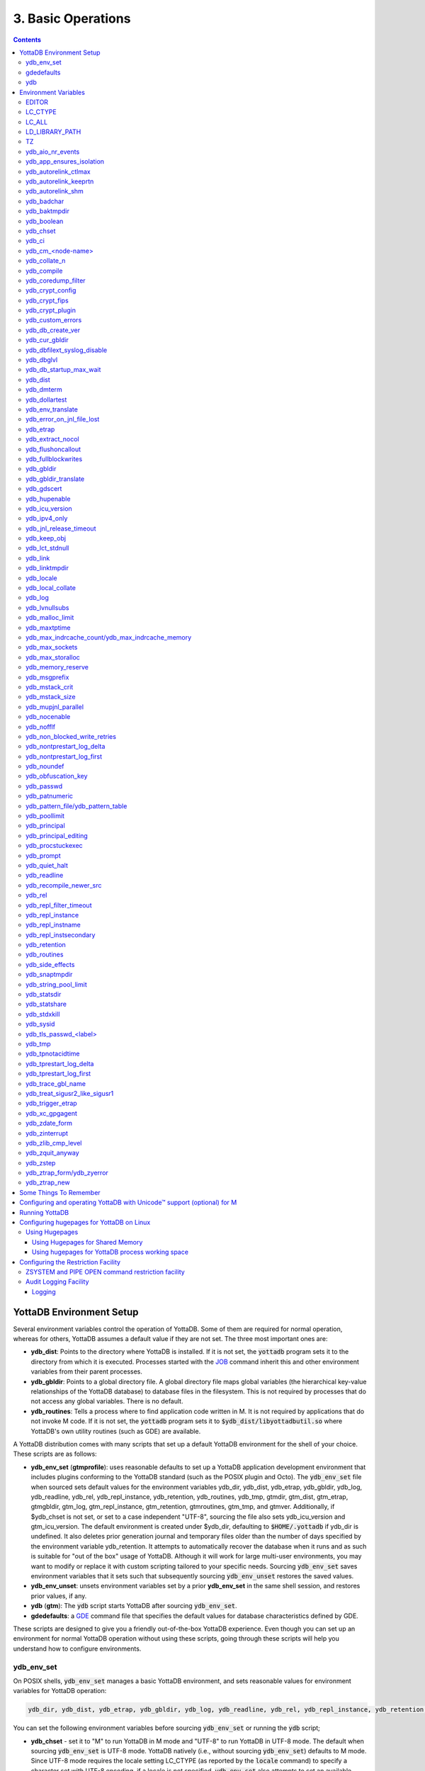 .. ###############################################################
.. #                                                             #
.. # Copyright (c) 2017-2024 YottaDB LLC and/or its subsidiaries.#
.. # All rights reserved.                                        #
.. #                                                             #
.. # Portions Copyright (c) Fidelity National                    #
.. # Information Services, Inc. and/or its subsidiaries.         #
.. #                                                             #
.. #     This document contains the intellectual property        #
.. #     of its copyright holder(s), and is made available       #
.. #     under a license.  If you do not know the terms of       #
.. #     the license, please stop and do not read further.       #
.. #                                                             #
.. ###############################################################

.. index:: Basic Operations

=======================
3. Basic Operations
=======================

.. contents::
   :depth: 5

------------------------------
YottaDB Environment Setup
------------------------------

Several environment variables control the operation of YottaDB. Some of them are required for normal operation, whereas for others, YottaDB assumes a default value if they are not set. The three most important ones are:

* **ydb_dist**: Points to the directory where YottaDB is installed. If it is not set, the :code:`yottadb` program sets it to the directory from which it is executed. Processes started with the `JOB <../ProgrammersGuide/commands.html#job>`_ command inherit this and other environment variables from their parent processes.

* **ydb_gbldir**: Points to a global directory file. A global directory file maps global variables (the hierarchical key-value relationships of the YottaDB database) to database files in the filesystem. This is not required by processes that do not access any global variables. There is no default.

* **ydb_routines**: Tells a process where to find application code written in M. It is not required by applications that do not invoke M code. If it is not set, the :code:`yottadb` program sets it to :code:`$ydb_dist/libyottadbutil.so` where YottaDB's own utility routines (such as GDE) are available.

A YottaDB distribution comes with many scripts that set up a default YottaDB environment for the shell of your choice. These scripts are as follows:

* **ydb_env_set** (**gtmprofile**): uses reasonable defaults to set up a YottaDB application development environment that includes plugins conforming to the YottaDB standard (such as the POSIX plugin and Octo). The :code:`ydb_env_set` file when sourced sets default values for the environment variables ydb_dir, ydb_dist, ydb_etrap, ydb_gbldir, ydb_log, ydb_readline, ydb_rel, ydb_repl_instance, ydb_retention, ydb_routines, ydb_tmp, gtmdir, gtm_dist, gtm_etrap, gtmgbldir, gtm_log, gtm_repl_instance, gtm_retention, gtmroutines, gtm_tmp, and gtmver. Additionally, if $ydb_chset is not set, or set to a case independent "UTF-8", sourcing the file also sets ydb_icu_version and gtm_icu_version. The default environment is created under $ydb_dir, defaulting to :code:`$HOME/.yottadb` if ydb_dir is undefined. It also deletes prior generation journal and temporary files older than the number of days specified by the environment variable ydb_retention. It attempts to automatically recover the database when it runs and as such is suitable for "out of the box" usage of YottaDB. Although it will work for large multi-user environments, you may want to modify or replace it with custom scripting tailored to your specific needs. Sourcing :code:`ydb_env_set` saves environment variables that it sets such that subsequently sourcing :code:`ydb_env_unset` restores the saved values.

* **ydb_env_unset**: unsets environment variables set by a prior **ydb_env_set** in the same shell session, and restores prior values, if any.

* **ydb** (**gtm**): The :code:`ydb` script starts YottaDB after sourcing :code:`ydb_env_set`.

* **gdedefaults**: a `GDE <./gde.html>`_ command file that specifies the default values for database characteristics defined by GDE.

These scripts are designed to give you a friendly out-of-the-box YottaDB experience. Even though you can set up an environment for normal YottaDB operation without using these scripts, going through these scripts will help you understand how to configure environments.

.. _ydb-env-set:

++++++++++++
ydb_env_set
++++++++++++

On POSIX shells, :code:`ydb_env_set` manages a basic YottaDB environment, and sets reasonable values for environment variables for YottaDB operation:

.. code-block:: none

   ydb_dir, ydb_dist, ydb_etrap, ydb_gbldir, ydb_log, ydb_readline, ydb_rel, ydb_repl_instance, ydb_retention, ydb_routines, ydb_tmp, gtmdir, gtm_dist, gtm_etrap, gtmgbldir, gtm_log, gtm_repl_instance, gtm_retention, gtmroutines, gtm_tmp, gtmver

You can set the following environment variables before sourcing :code:`ydb_env_set` or running the :code:`ydb` script;

* **ydb_chset** - set it to "M" to run YottaDB in M mode and "UTF-8" to run YottaDB in UTF-8 mode. The default when sourcing :code:`ydb_env_set` is UTF-8 mode. YottaDB natively (i.e., without sourcing :code:`ydb_env_set`) defaults to M mode. Since UTF-8 mode requires the locale setting LC_CTYPE (as reported by the :code:`locale` command) to specify a character set with UTF-8 encoding, if a locale is not specified, :code:`ydb_env_set` also attempts to set an available UTF-8 locale. As YottaDB in UTF-8 mode may require ydb_icu_version to be set, if it is not set, :code:`ydb_env_set` attempts to set the environment variable to the version installed on the system.

* **ydb_dir** - set this to define a directory for the environment set and managed by :code:`ydb_env_set`. If it is not set, :code:`ydb_env_set` uses :code:`$HOME/.yottadb`.

To use `Database Encryption <./encryption.html>`_, set the ydb_passwd and ydb_crypt_config environment variables first and then source :code:`ydb_env_set`.

The following shell variables are used by the script and may have values upon its completion:

.. code-block:: none

   old_ydb_dist, old_ydb_routines, old_gtmver, tmp_ydb_tmp, tmp_passwd.

The $ydb_routines value set by the :code:`ydb_env_set` script enables auto-relink by default for object files in the :code:`$ydb_dir/$ydb_rel/o` directory in M mode and :code:`$ydb_dir/$ydb_rel/o/utf8` in UTF-8 mode, where $ydb_rel is the current release and platform, e.g., :code:`r1.36_x86_64`. Auto-relink requires `shared memory resources <./ipcresource.html>`_ and limits beyond those for database operation. If your system has inadequate shared memory configured, YottaDB displays messages along the lines of:

.. code-block:: bash

   %YDB-E-SYSCALL, Error received from system call shmget() failed

Refer to your OS documentation to configure shared memory limits (for example, on common Linux systems, the kernel.shmmax parameter in :code:`/etc/sysctl.conf`).

:code:`ydb_env_set` ensures that ydb_dist is set correctly.

When :code:`ydb_env_set` is sourced, it provides a default execution environment (global directory and a default multi-region database) if none exists, and recovers an existing environment if needed. If neither $ydb_dir nor $gtmdir are defined, by default it creates the database in :code:`$HOME/.yottadb`. The structure of the default environment is shown below, with routines in the :code:`r` subdirectories, object code in the :code:`o` and :code:`o/utf8` subdirectories. Databases are in the :code:`g` subdirectory.

.. code-block:: bash

   .yottadb
   ├── r
   ├── r1.36_x86_64
   │   ├── g
   │   │   ├── %ydbaim.dat
   │   │   ├── %ydbaim.mjl
   │   │   ├── %ydbocto.dat
   │   │   ├── %ydbocto.mjl
   │   │   ├── yottadb.dat
   │   │   ├── yottadb.gld
   │   │   └── yottadb.mjl
   │   ├── o
   │   │   └── utf8
   │   └── r
   └── V6.3-014_x86_64 -> r1.36_x86_64


In M mode, :code:`ydb_env_set` sets the environment variable ydb_routines to something like the following (where $ydb_dist and $ydb_rel are as discussed above):

.. code-block:: bash

   $ydb_dir/$ydb_rel/o*($ydb_dir/$ydb_rel/r $ydb_dir/r) $ydb_dist/libyottadbutil.so

:code:`$ydb_dir/$ydb_rel/o*($ydb_dir/$ydb_rel/r $ydb_dir/r)` specifies that for object code in :code:`$ydb_dir/$ydb_rel/o` YottaDB searches for routines in :code:`$ydb_dir/$ydb_rel/r`, then :code:`$ydb_dir/r`. For routines not found there, it looks in :code:`$ydb_dist/libyottadbutil.so`. The :code:`*` suffix after the object directory enables the auto-relink facility.

For a comprehensive discussion of YottaDB source and object file management, refer to the `$ZROUTINES section in the Programmer's Guide <../ProgrammersGuide/isv.html#zroutines-isv>`_.

When $ydb_chset is set to UTF-8, :code:`ydb_env_set` sets ydb_routines to something like this:

.. code-block:: bash

   $ydb_dir/$ydb_rel/o/utf8*($ydb_dir/$ydb_rel/r $ydb_dir/r) $ydb_dist/utf8/libyottadbutil.so

If you have installed any plugins that include shared libraries, the :code:`ydb_env_set` script includes those. For example, with the `POSIX plugin <../Plugins/ydbposix.html>`_ installed, ydb_dir set to :code:`/home/jdoe1` and YottaDB installed in :code:`/usr/local/lib/yottadb/r136`, :code:`ydb_env_set` would set ydb_routines in M mode to:

.. code-block:: bash

   /home/jdoe1/.yottadb/r1.36/o*(/home/jdoe1/.yottadb/r1.36/r /home/jdoe1/.yottadb/r) /usr/local/lib/yottadb/r136/plugin/o/_ydbposix.so /usr/local/lib/yottadb/r136/libyottadbutil.so

.. note::
   While sourcing :code:`ydb_env_set` provides reasonable defaults, please see `environment variables`_ for more finer-grained control of YottaDB configuration and operation.

:code:`ydb_env_set` creates the following alias: :code:`alias gde="$ydb_dist/yottadb -run GDE"`

Sourcing :code:`ydb_env_set` manages a four region database:

#. A DEFAULT region in which empty string (:code:`""`) subscripts are disabled. All global variables except those mapped to the YDBAIM, YDBJNLF, and YDBOCTO regions, are mapped to the DEFAULT region.

#. A YDBAIM region, intended to be used by the `Application Independent Metadata plugin <../Plugins/ydbaim.html>`_ with the following properties:

    * Empty string subscripts are enabled.

    * :code:`^%ydbAIM*` global variables (with all combinations of capitalization of :code:`"AIM"`) are mapped to YDBAIM.

    * The key size is 1019 bytes and the record size is 1MiB.

    * The default database filename is :code:`$ydb_dir/$ydb_rel/g/%ydbaim.dat` and the default journal file is :code:`$ydb_dir/$ydb_rel/g/%ydbaim.mjl`.

    * The block size for YDBAIM is 2KiB, with an initial allocation of 10000 blocks, extended by 20000 blocks.

    * 2000 global buffers.

    Except for these differences, the properties of the YDBAIM region are the same as those of the DEFAULT region.

#. A YDBJNLF region, intended to be used the `%YDBJNLF utility routine <../ProgrammersGuide/utility.html#ydbjnlf-util>`_ with the following properties:

    * :code:`^%ydbJNLF*` global variables (with all combinations of capitalization of :code:`"JNLF"`) are mapped to YDBJNLF.

    * The key size is 1019 bytes and the record size is 1MiB.

    * The default database filename is :code:`$ydb_dir/$ydb_rel/g/%ydbjnlf.dat` which has `AUTODB <./gde.html#region-no-autodb>`_ set so that the database file is only created when needed or referenced. The %YDBJNLF utility program is most likely to be used for troubleshooting and forensics on systems other than those used for normal development, testing and production.

    * Journaling is not enabled by default, and not recommended, as discussed in the `%YDBJNLF documentation <../ProgrammersGuide/utility.html#ydbjnlf-util>`_.

    * The YDBJNLF region uses the MM `access method <./gde.html#segment-access-method>`_.

    Except for these differences, the properties of the YDBJNLF region are the same as those of the DEFAULT region.

#. A YDBOCTO region, intended to be used by the `Octo SQL plugin <../Octo/index.html>`_ with the following properties:

    * Empty string subscripts are enabled.

    * :code:`^%ydbOcto*` global variables (with all combinations of capitalization of :code:`"Octo"`) are mapped to YDBOCTO.

    * The key size is 1019 bytes and the record size is 1MiB.

    * The default database filename is :code:`$ydb_dir/$ydb_rel/g/%ydbocto.dat` and the default journal file is :code:`$ydb_dir/$ydb_rel/g/%ydbocto.mjl`.

    * The block size is 2KiB, with an initial allocation of 10000 blocks, extended by 20000 blocks.

    * 2000 global buffers.

    Except for these differences, the properties of the YDBOCTO region are the same as those of the DEFAULT region.

Additionally:

- The default mode is UTF-8 if YottaDB was installed with UTF-8 support.

- For UTF-8 mode, sourcing :code:`ydb_env_set` checks whether a locale is specified in the LC_ALL or LC_CTYPE environment variables. If not, it uses the first UTF-8 locale in the :code:`locale -a` output, and terminates with an error if one is not found.

- In case of error, the location of the error file is output.

Sourcing :code:`ydb_env_set` handles the case where replication is turned on.

:code:`ydb_env_set` was modified in YottaDB effective release `r1.36 <https://gitlab.com/YottaDB/DB/YDB/-/tags/r1.36>`_, to create a four region database.

Sourcing :code:`ydb_env_set` respects existing values of :code:`ydb_gbldir` and :code:`ydb_routines`. Other features include:

* :code:`ydb_routines` creates environment variables to call exported C routines in the :code:`$ydb_dist/plugin` directory.
* In the event the instance is coming up after an unclean shutdown, it recovers the instance using MUPIP JOURNAL RECOVER or MUPIP JOURNAL ROLLBACK depending on the replication setting.
* Global directory files are automatically upgraded to the format of the current YottaDB release.

Sourcing :code:`ydb_env_set` sets :code:`$?`:

* 0 is normal exit
* 1 means that :code:`$ydb_dist` does not match the location of :code:`ydb_env_set`
* 2 means that :code:`$gtm_dist` does not match the location of :code:`ydb_env_set`
* 3 means that neither :code:`$ydb_dist` nor :code:`$gtm_dist` match the location of :code:`ydb_env_set`
* Other non-zero codes are as returned by :code:`set^%YDBENV`

:code:`ydb_env_set` was modified to set :code:`$status` in YottaDB effective release `r1.34 <https://gitlab.com/YottaDB/DB/YDB/-/tags/r1.34>`_.

+++++++++++++
 gdedefaults
+++++++++++++

Specifies default or template values for database characteristics for the environment managed by :code:`ydb_env_set`. You should not normally need to edit it.

+++
ydb
+++

By default, `ydbinstall <./installydb.html#ydbinstall-script>`_ creates a symbolic link to :code:`$ydb_dist/ydb` from :code:`/usr/local/bin/ydb`.

The :code:`ydb` script starts with :code:`#!/bin/sh` so it can be invoked from any shell. You can use it to both run a program and run YottaDB in direct mode. It sources :code:`ydb_env_set` as described above. This script sets up everything you need to run YottaDB for a simple out-of-the-box experience, and should work for many multi-user environments. For larger systems, you can create an alternative script specific to your configuration.

**To run the ydb script, type:**

.. code-block:: bash

   $ /usr/local/bin/ydb

**To invoke help, type:**

 .. code-block:: bash

    $ /usr/local/bin/ydb -help
    ydb -dir[ect] to enter direct mode (halt returns to shell)
    ydb -help / ydb -h / ydb -? to display this text
    ydb -run <entryref> to start executing at an entryref
    ydb -version to display version information

------------------------
Environment Variables
------------------------

.. _env-vars:

(Last updated: `r1.38 <https://gitlab.com/YottaDB/DB/YDB/-/tags/r1.38>`_)

YottaDB supports both ydb_* environment variables and GT.M environment variables (referred to here as gtm*, though some are upper case). If the ydb* environment variable is not defined, but the gtm* environment variable is is, the latter is used. If the ydb* environment variable and the gtm* environment variable are both defined, the ydb* environment variable value takes precedence.

Environment variables of the form ydb_xc_<package> are used to point to `external call tables <../ProgrammersGuide/extrout.html#using-external-calls>`_; the GT.M names of these variables are of the form GTMXC_<package>.

A comprehensive list follows of environment variables that are directly or indirectly used by YottaDB:

+++++++++
EDITOR
+++++++++
**EDITOR** is a standard system environment variable that specifies the full path to the editor to be invoked by YottaDB in response to the `ZEDIT <../ProgrammersGuide/commands.html#zedit>`_  command (defaults to vi, if $EDITOR is not set).

.. _lc-ctype-env-var:

+++++++++++
LC_CTYPE
+++++++++++
**LC_CTYPE** is a standard locale setting reported by the :code:`locale` command, and which can be explicitly set through the LC_ALL or LC_CTYPE environment variables. When $ydb_chset has the value "UTF-8", LC_CTYPE reported by the :code:`locale` command must specify a UTF-8 locale (e.g., "en_US.utf8").

+++++++++
LC_ALL
+++++++++
**LC_ALL** is a standard locale setting reported by the :code:`locale` command, and which can be explicitly set in the environment. Setting LC_ALL also sets LC_TYPE and has a more pervasive effec than just setting LC_CTYPE.

++++++++++++++++++
LD_LIBRARY_PATH
++++++++++++++++++
**LD_LIBRARY_PATH** is a standard system environment variable used to modify the default library search path. Use this extension when YottaDB relies on custom compiled libraries that do not reside in the default library search path.

+++++
TZ
+++++
**TZ** is a standard system environment variable that specifies the timezone to be used by a YottaDB process, if it is not to use the default system timezone.

++++++++++++++++++++
ydb_aio_nr_events
++++++++++++++++++++
**ydb_aio_nr_events (gtm_aio_nr_events)**: For Linux x86_64, the ydb_aio_nr_events environment variable controls the number of structures a process has per global directory to manage asynchronous writes, and therefore determines the number of concurrent writes a process can manage across all regions within a global directory. If not specified, the value controlled by ydb_aio_nr_events defaults to 128. If a process encounters a situation where it needs to perform an asynchronous write, but has no available slots with which to manage an additional one, it either falls back to synchronous writing if the write is blocking other actions, or defers the write until a slot becomes available as other writes complete. Linux allocates the structures on a system-wide basis with the setting of :code:`/proc/sys/fs/aio-max-nr`. Therefore, you should configure this parameter to account for the needs (as determined by ydb_aio_nr_events or the default) of all processes using asynchronous I/O. When processes use multiple global directories with asynchronous I/O, their need for system resources increases accordingly. For example, if an environment runs 10,000 processes, each of which open two global directories and :code:`/proc/sys/fs/aio-max-nr` is set to a value of 200,000 then ydb_aio_nr_events needs to be set to a value <= 200,000 / (10,000 * 2) = 10. Conversely if ydb_aio_nr_events is set to a value of 20, then aio-max-nr needs to be bumped up to (10,000 * 2 * 20) = 400,000. YottaDB captures the number of errors encountered when attempting to write database blocks for a region, and, barring problems with the storage subsystem, hitting an asynchronous write limit would constitute a primary (probably only) contribution to that value, which you can access with :code:`$$^%PEEKBYNAME("sgmnt_data.wcs_wterror_invoked_cntr",<region>)`.

+++++++++++++++++++++++++
ydb_app_ensures_isolation
+++++++++++++++++++++++++
When **ydb_app_ensures_isolation** is a comma-separated list of global variable names, those variables behave from process startup as if they had `VIEW NOISOLATION <../ProgrammersGuide/commands.html#noisolation-expr>`_ set.

++++++++++++++++++++++++
ydb_autorelink_ctlmax
++++++++++++++++++++++++
**ydb_autorelink_ctlmax (gtm_autorelink_ctlmax)** specifies the maximum number of entries for unique routine names in the relink control file created by a process for any directory, with a minimum of 1,000, a maximum of 16,000,000 and a default of 50,000 if unspecified. If a specified value is above or below the allowed range, the process logs the errors `ARCTLMAXHIGH <../MessageRecovery/errors.html#arctlmaxhigh>`_ or `ARCTLMAXLOW <../MessageRecovery/errors.html#arctlmaxlow>`_ respectively in the syslog, and uses the nearest acceptable limit instead. `MUPIP RCTLDUMP <./dbmgmt.html#rctldump>`_ and `ZSHOW "A" <../ProgrammersGuide//commands.html#zshow>`_ outputs include the maximum number of unique routine names available in a relink control file. If the maximum number of entries for unique routine names is exceeded, it triggers a relinkctl integrity-check to ensure that all pointers and indexes are within the shared memory bounds.

+++++++++++++++++++++++++
ydb_autorelink_keeprtn
+++++++++++++++++++++++++
**ydb_autorelink_keeprtn (gtm_autorelink_keeprtn)**: When ydb_autorelink_keeprtn is set to 1, t[rue], or y[es] , exiting processes leave auto-relinked routines in shared memory. When the environment variable ydb_autorelink_keeprtn is undefined, 0, f[alse] or n[o], exiting processes purge auto-relinked routines in shared memory if no other processes are using them. Regardless of the value of ydb_autorelink_keeprtn, the Operating System removes an auto-relink shared memory repository when there are no processes accessing it.

All values are case-independent. When ydb_autorelink_keeprtn is defined and TRUE:

* Processes do less work on exiting, with some performance gain - faster process termination - likely only observable when a large number of processes exit concurrently.

* In a production environment, an application that frequently invokes YottaDB routines in short running processes (such as YottaDB routines invoked by web servers using interfaces such as CGI) may give better performance when setting ydb_autorelink_keeprtn or using at least one long running auto-relink process that remains attached to the shared memory to keep routines available in shared memory for use when short running processes need them.

+++++++++++++++++++++
ydb_autorelink_shm
+++++++++++++++++++++
**ydb_autorelink_shm (gtm_autorelink_shm)** specifies the size (in MiB) of an initial shared memory segment used by the auto-relink facility to store routine object code. If the value of ydb_autorelink_shm is not a power of two, YottaDB rounds the value to the next higher integer power of two. If the first object (.o) file does not fit in a new Rtnobj segment, YottaDB rounds the allocation up to the smallest integer power of two required to make it fit. When YottaDB needs room for object files and existing Rtnobj segments have insufficient free space, it creates an additional shared memory segment, double the size of the last. Note that when hugepages are enabled, the actual Rtnobj shared memory size might be more than that requested implicitly or explicitly through $ydb_autorelink_shm.

++++++++++++++
ydb_badchar
++++++++++++++
**ydb_badchar (gtm_badchar)** specifies the initial setting that determines whether YottaDB should raise an error when it encounters an illegal UTF-8 character sequence. This setting can be changed with a `VIEW "[NO]BADCHAR" command <../ProgrammersGuide/commands.html#no-badchar>`_, and is ignored for I/O processing and in M mode.

++++++++++++++++
ydb_baktmpdir
++++++++++++++++
**ydb_baktmpdir (gtm_baktmpdir)** specifies the directory where `MUPIP BACKUP <./dbmgmt.html#backup>`_ creates temporary files. If $ydb_baktmpdir is not defined, YottaDB uses the deprecated $GTM_BAKTMPDIR environment variable if defined, and otherwise the temporary files are created as follows:

  * MUPIP BACKUP DATABASE uses the directory of the backup destination for creating temporary files.

  * MUPIP BACKUP BYTESTREAM uses :code:`/tmp`.

All processes performing updates during an online BACKUP must use the same directory and have write access to it.

.. _ydb-boolean-env-var:

++++++++++++++
ydb_boolean
++++++++++++++
**ydb_boolean (gtm_boolean)** specifies the initial setting that determines how YottaDB compiles Boolean expression evaluation (expressions evaluated as a logical TRUE or FALSE). If ydb_boolean is undefined or evaluates to an integer zero (0), YottaDB behaves as it would after a `VIEW "NOFULL_BOOLEAN" <../ProgrammersGuide/commands.html#no-full-bool-ean-warn>`_ and compiles such that it stops evaluating a Boolean expression as soon as it establishes a definitive result . Note that:

*  :ref:`ydb-side-effects-env-var` has an analogous impact on function argument evaluation order and implies "FULL_BOOLEAN" compilation, so VIEW "NOFULL_BOOLEAN" produces an error when :ref:`ydb-side-effects-env-var` is on.

* If ydb_boolean evaluates to an integer one (1), YottaDB enables VIEW "FULL_BOOLEAN" compilation, which means that YottaDB ensures that within a Boolean expression, all side effect expression atoms, extrinsic functions ($$), external functions ($&), and $INCREMENT() execute in left-to-right order.

* If ydb_boolean evaluates to an integer two (2), YottaDB enables VIEW "FULL_BOOLWARN" behavior, which means that YottaDB not only evaluates Boolean expressions like "FULL_BOOLEAN" but produces a BOOLSIDEFFECT warning when it encounters Boolean expressions that may induce side-effects; that is: expressions with side effects after the first Boolean operator - extrinsic functions, external calls, and $INCREMENT().

* Boolean expressions without side effects will continue to be short-circuited whether or not ydb_boolean is 1 or 0. Error messages that could result if an expression were fully evaluated may not occur even with this setting enabled.

.. _ydb-chset-env-var:

++++++++++++
ydb_chset
++++++++++++
**ydb_chset (gtm_chset)** determines the mode in which YottaDB compiles and operates. If it has a case-insensitive value of "UTF-8", YottaDB assumes that strings are encoded in UTF-8. In response to a value of "M" (or indeed anything other than "UTF-8"), YottaDB treats all 256 combinations of the 8 bits in a byte as a single character.

+++++++++
ydb_ci
+++++++++
**ydb_ci (GTMCI)** specifies the call-in table for function calls from C code to M code.

++++++++++++++++++++
ydb_cm_<node-name>
++++++++++++++++++++
**ydb_cm_<node-name>** is used by a GT.CM client process to locate the GT.CM server. <node-name> is an alphanumeric, which is used as a prefix for the GT.CM database segment file by the Global Directory of the client process. For detailed usage refer to the :ref:`GT.CM Client <gt-cm-client>` section.

++++++++++++++++
ydb_collate_n
++++++++++++++++
**ydb_collate_n (gtm_collate_n)** specifies the shared library holding an alternative sequencing routine when using non-M standard (i.e., non-ASCII) collation. The syntax is ydb_collate_n=pathname where n is an integer from 1 to 255 that identifies the collation sequence, and pathname identifies the shared library containing the routines for that collation sequence.

++++++++++++++
ydb_compile
++++++++++++++
**ydb_compile (gtmcompile)** specifies the initial value of the `$ZCOMPILE <../ProgrammersGuide/isv.html#zcompile>`_ ISV. The `SET <../ProgrammersGuide/commands.html#set>`_ command can alter the value of $ZCOMPILE in an active process.

++++++++++++++++++++++
ydb_coredump_filter
++++++++++++++++++++++
**ydb_coredump_filter (gtm_coredump_filter)** contains case-insensitive hexadecimal digits that sets the corresponding value to :code:`/proc/<pid>/coredump_filter` (see :code:`man 5 core`) at process startup without explicitly setting a value if unspecified. This controls the contents of core dumps generated by the process.

.. note::
   Setting :code:`ydb_coredump_filter` to -1 disables writing to :code:`/proc/<pid>/coredump_filter`

.. _ydb-crypt-config:

+++++++++++++++++++
ydb_crypt_config
+++++++++++++++++++
**ydb_crypt_config (gtmcrypt_config)** specifies the location of the configuration file required for database encryption, Sequential file, PIPE, and FIFO device encryption and/or TLS support. A configuration file is divided into two sections: the database encryption section and the TLS section. The database encryption section contains a list of database files and their corresponding key files. You do not need to add a database encryption section if you are not using an encrypted database, or a TLS section if you are not using TLS for replication or sockets. The TLS section provides information needed for OpenSSL (in the reference plugin implementation) or other encryption package, such as the location of the root certification authority certificate in PEM format and leaf-level certificates with their corresponding private key files. Note that the use of the ydb_crypt_config environment variable requires prior installation of the libconfig package.

+++++++++++++++++
ydb_crypt_fips
+++++++++++++++++
**ydb_crypt_fips (gtmcrypt_FIPS)** specifies whether the plugin reference implementation should attempt to use either OpenSSL or Libgcrypt to provide database encryption that complies with FIPS 140-2. When the environment variable $ydb_crypt_fips is set to 1 (or evaluates to a non-zero integer or any case-independent string or leading substring of "TRUE" or "YES"), the plugin reference implementation attempts to use libgcrypt (from GnuPG) and libcrypto (OpenSSL) in "FIPS mode." Note that to comply with FIPS 140-2 you should be knowledgeable with that standard and take many steps beyond setting this environment variable. By default YottaDB does not enforce "FIPS mode.

+++++++++++++++++++
ydb_crypt_plugin
+++++++++++++++++++
**ydb_crypt_plugin (gtm_crypt_plugin)**: If the environment variable ydb_crypt_plugin is defined and provides the path to a shared library relative to :code:`$ydb_dist/plugin`, YottaDB uses :code:`$ydb_dist/plugin/$ydb_crypt_plugin` as the shared library providing the plugin. If $ydb_crypt_plugin is not defined, YottaDB expects :code:`$ydb_dist/plugin/libgtmcrypt.so` to be a symbolic link to a shared library providing the plugin. The expected name of the actual shared library is :code:`libgtmcrypt_cryptlib_CIPHER.so`, for example, :code:`libgtmcrypt_openssl_AES256CFB.so`.

++++++++++++++++++++
ydb_custom_errors
++++++++++++++++++++
**ydb_custom_errors (gtm_custom_errors)** specifies the complete path to the file that contains a list of errors that should automatically stop all updates on those region(s) of an instance which have the `Instance Freeze <./dbrepl.html#instance-freeze>`_ mechanism enabled.

.. _ydb-db-create-ver:

+++++++++++++++++++
ydb_db_create_ver
+++++++++++++++++++
**ydb_db_create_ver (gtm_db_create_ver)** directs `MUPIP CREATE <dbmgmt.html#create>`_ to create YottaDB r1.x (GT.M V6.x) compatible database file(s) when the environment variable is set to ``6`` or ``V6``.

+++++++++++++++++++
ydb_cur_gbldir
+++++++++++++++++++
**ydb_cur_gbldir** specifies the current value of `$ZGBLDIR <../ProgrammersGuide/isv.html#zgbldir>`_ set by the parent process using SET $ZGBLDIR. If ydb_cur_gbldir is not set it means the parent has not set a value to $ZGBLDIR, and is using the value set from the environment at process startup.

ydb_cur_gbldir was added to YottaDB effective release `r1.36 <https://gitlab.com/YottaDB/DB/YDB/-/tags/r1.36>`_.

++++++++++++++++++++++++++++++
ydb_dbfilext_syslog_disable
++++++++++++++++++++++++++++++
**ydb_dbfilext_syslog_disable (gtm_dbfilext_syslog_disable)** Controls whether database file extensions are logged in the syslog or not. If the environment variable is set to a non-zero numeric value or case-independent string or leading substrings of TRUE or YES, database file extensions are not logged to the syslog.

+++++++++++++
ydb_dbglvl
+++++++++++++
**ydb_dbglvl (gtmdbglvl)** specifies the YottaDB debug levels. The defined values can be added together to turn on multiple features at the same time. Note that the cumulative value specified in the logical or environment variable must currently be specified in decimal.

.. note::
   Use of ydb_dbglvl is intended for debugging under the guidance of your YottaDB support channel. If you set ydb_dbglvl to a non-zero value, be aware that there will be a performance impact. We do not recommend its use in production.

+------------------------------+--------------------------------------------+--------------------------------------------------------------------------------------------+
| Level                        | Value                                      | Notes                                                                                      |
+==============================+============================================+============================================================================================+
| GDL_None                     | 0x00000000                                 | No debugging                                                                               |
+------------------------------+--------------------------------------------+--------------------------------------------------------------------------------------------+
| GDL_Simple                   | 0x00000001                                 | Regular assert checking, no special checks                                                 |
+------------------------------+--------------------------------------------+--------------------------------------------------------------------------------------------+
| GDL_SmStats                  | 0x00000002                                 | Print usage statistics at end of process                                                   |
+------------------------------+--------------------------------------------+--------------------------------------------------------------------------------------------+
| GDL_SmTrace                  | 0x00000004                                 | Trace each malloc/free (output to stderr)                                                  |
+------------------------------+--------------------------------------------+--------------------------------------------------------------------------------------------+
| GDL_SmDumpTrace              | 0x00000008                                 | Dump malloc/free trace information on exit                                                 |
+------------------------------+--------------------------------------------+--------------------------------------------------------------------------------------------+
| GDL_SmAllocVerf              | 0x00000010                                 | Perform verification of allocated storage chain for each call                              |
+------------------------------+--------------------------------------------+--------------------------------------------------------------------------------------------+
| GDL_SmFreeVerf               | 0x00000020                                 | Perform simple verification of free storage chain for each call                            |
+------------------------------+--------------------------------------------+--------------------------------------------------------------------------------------------+
| GDL_SmBackfill               | 0x00000040                                 | Backfill unused storage (cause exceptions if released storage is used)                     |
+------------------------------+--------------------------------------------+--------------------------------------------------------------------------------------------+
| GDL_SmChkAllocBackfill       | 0x00000080                                 | Verify backfilled storage in GDL_AllocVerf while verifying each individual queue entry     |
+------------------------------+--------------------------------------------+--------------------------------------------------------------------------------------------+
| GDL_SmChkFreeBackfill        | 0x00000100                                 | Verify backfilled storage in GDL_FreeVerf while verifying each individual queue entry      |
+------------------------------+--------------------------------------------+--------------------------------------------------------------------------------------------+
| GDL_SmStorHog                | 0x00000200                                 | Each piece of storage allocated is allocated in an element twice the desired size to       |
|                              |                                            | provide glorious amounts of backfill for overrun checking.                                 |
+------------------------------+--------------------------------------------+--------------------------------------------------------------------------------------------+
| GDL_DumpOnStackOFlow         | 0x00000400                                 | When get a stack overflow or out-of-memory error, generate a core                          |
+------------------------------+--------------------------------------------+--------------------------------------------------------------------------------------------+
| GDL_ZSHOWDumpOnSignal        | 0x00000800                                 | Don't supress YDB_FATAL file creation when get a signal                                    |
+------------------------------+--------------------------------------------+--------------------------------------------------------------------------------------------+
| GDL_PrintIndCacheStats       | 0x00001000                                 | Print indirect cacheing stats                                                              |
+------------------------------+--------------------------------------------+--------------------------------------------------------------------------------------------+
| GDL_PrintCacheStats          | 0x00002000                                 | Print stats on $Piece and UTF8 cacheing (debug only)                                       |
+------------------------------+--------------------------------------------+--------------------------------------------------------------------------------------------+
| GDL_DebugCompiler            | 0x00004000                                 | Turn on compiler debugging                                                                 |
+------------------------------+--------------------------------------------+--------------------------------------------------------------------------------------------+
| GDL_SmDump                   | 0x00008000                                 | Do full blown storage dump -- only useful in debug mode                                    |
+------------------------------+--------------------------------------------+--------------------------------------------------------------------------------------------+
| GDL_PrintEntryPoints         | 0x00010000                                 | Print address of entry points when they are loaded/resolved                                |
+------------------------------+--------------------------------------------+--------------------------------------------------------------------------------------------+
| GDL_PrintSockIntStats        | 0x00020000                                 | Print Socket interrupt stats on exit                                                       |
+------------------------------+--------------------------------------------+--------------------------------------------------------------------------------------------+
| GDL_SmInitAlloc              | 0x00040000                                 | Initialize all storage allocated or deallocated with 0xdeadbeef                            |
+------------------------------+--------------------------------------------+--------------------------------------------------------------------------------------------+
| GDL_PrintPipeIntStats        | 0x00080000                                 | Print Pipe/Fifo(rm) interrupt stats on exit                                                |
+------------------------------+--------------------------------------------+--------------------------------------------------------------------------------------------+
| GDL_IgnoreAvailSpace         | 0x00100000                                 | Allow gdsfilext/mu_cre_file (UNIX) to ignore available space                               |
+------------------------------+--------------------------------------------+--------------------------------------------------------------------------------------------+
| GDL_PrintPMAPStats           | 0x00200000                                 | Print process memory map on exit (using pmap or procmap utility)                           |
+------------------------------+--------------------------------------------+--------------------------------------------------------------------------------------------+
| GDL_AllowLargeMemcpy         | 0x00400000                                 | Bypass the 1GB sanity check in gtm_memcpy_validate_and_execute()                           |
+------------------------------+--------------------------------------------+--------------------------------------------------------------------------------------------+
| define GDL_UseSystemMalloc   | 0x80000000                                 | Use the system's malloc(), disabling all the above GDL_Sm options                          |
+------------------------------+--------------------------------------------+--------------------------------------------------------------------------------------------+

++++++++++++++++++++++++++
ydb_db_startup_max_wait
++++++++++++++++++++++++++
**ydb_db_startup_max_wait (gtm_db_startup_max_wait)** specifies how long processes should wait for a resolution of any resource conflict when they first access a database file. YottaDB uses semaphores maintained using UNIX Inter-Process Communication (IPC) services to ensure orderly initialization and shutdown of database files and associated shared memory. Normally, the IPC resources are held in an exclusive state only for very brief intervals. However, under unusual circumstances that might include extremely large numbers of simultaneous database initializations, a long-running MUPIP operation involving standalone access (like INTEG -FILE or RESTORE), an OS overload or an unpredicted process failure, the resources might remain unavailable for an unanticipated length of time. $ydb_db_startup_max_wait specifies how long to wait for the resources to become available:

* -1 - Indefinite wait until the resource becomes available; the waiting process uses the :ref:`ydb-procstuckexec-env-var` mechanism at approximately 48 and 96 seconds.

* 0 - No wait - if the resource is not immediately available, give a DBFILERR error with an associated SEMWT2LONG

* > 0 - Seconds to wait - rounded to the nearest multiple of eight (8); if the specification is 96 or more seconds, the waiting process uses the :ref:`ydb-procstuckexec-env-var` mechanism at one half the wait and at the end of the wait; if the resource remains unavailable, the process issues DBFILERR error with an associated SEMWT2LONG

+++++++++++
ydb_dist
+++++++++++
**ydb_dist (gtm_dist)** specifies the path to the directory containing the YottaDB system distribution. ydb_dist must be defined for each user. If you are not using the :code:`ydb` script or sourcing :code:`ydb_env_set`, consider defining ydb_dist in the login file or as part of the default system environment.

Effective release `r1.30 <https://gitlab.com/YottaDB/DB/YDB/-/tags/r1.30>`_, at process initialization YottaDB ensures that gtm_dist is set to $ydb_dist.

+++++++++++++
ydb_dmterm
+++++++++++++
**ydb_dmterm (gtm_dmterm)** specifies an initial value at process startup for `VIEW "DMTERM" <../ProgrammersGuide/commands.html#no-dmterm>`_. A case-insensitive value of "1", "yes", or "true" establishes a DMTERM state at process initiation where direct mode uses default terminal characteristics and ignores application settings for $PRINCIPAL; all other values, including no value, result in the default VIEW "NODMTERM" behavior.

++++++++++++++++
ydb_dollartest
++++++++++++++++

**ydb_dollartest** provides an initial value for `$TEST <../ProgrammersGuide/isv.html#test>`_. When ydb_dollartest is set to 0 or 1, the value of $TEST will be set to 0 or 1 respectively. If ydb_dollartest is undefined then the value of $TEST will be set to 1.

.. _ydb-env-translate-env-var:

++++++++++++++++++++
ydb_env_translate
++++++++++++++++++++
**ydb_env_translate (gtm_env_translate)** specifies the path to a shared library to implement the optional YottaDB `environment translation facility <../ProgrammersGuide/langfeat.html#opt-ydb-env-xltn-fac>`_ to aid application portability across platforms by translating strings into global directory references.

+++++++++++++++++++++++++++++
ydb_error_on_jnl_file_lost
+++++++++++++++++++++++++++++
**ydb_error_on_jnl_file_lost (gtm_error_on_jnl_file_lost)** causes a runtime error when set to 1 in case of problems with journaling (disk space issues etc.). Setting this environment variable to 0 (or having it undefined) is the default behavior which is to turn off journaling in case of problems.

++++++++++++
ydb_etrap
++++++++++++
**ydb_etrap (gtm_etrap)** specifies an initial value of $ETRAP to override the default value of "B" for $ZTRAP as the base level error handler. The :code:`ydb_env_set` script sets ydb_etrap to :code:`"Write:(0=$STACK) ""Error occurred: "",$ZStatus,!"`.

.. _ydb-extract-nocol:

++++++++++++++++++++
ydb_extract_nocol
++++++++++++++++++++
**ydb_extract_nocol (gtm_extract_nocol)** specifies whether a `MUPIP JOURNAL EXTRACT <./ydbjournal.html#extract-file-name-stdout>`_ (when used without RECOVER or ROLLBACK) on the journal file of a database region with custom collation should use the default collation if it is not able to read the database file. In a situation where the database file is inaccessible or the replication instance is frozen with a critical section required for the access held by another process and the environment variable ydb_extract_nocol is defined and evaluates to a non-zero integer, MUPIP JOURNAL EXTRACT issues the `DBCOLLREQ <../MessageRecovery/errors.html#dbcollreq>`_ warning and proceeds with the extract using the default collation. If ydb_extract_nocol is not set or evaluates to a value other than a positive integer, MUPIP JOURNAL EXTRACT exits with the `SETEXTRENV <../MessageRecovery/errors.html#setextrenv>`_ error.

.. note::
    If default collation is used for a database with custom collation, the subscripts reported by MUPIP JOURNAL -EXTRACT are those stored in the database, which may differ from those used by application logic.

++++++++++++++++++++++
ydb_flushoncallout
++++++++++++++++++++++
**ydb_flushoncallout** specifies whether the process should startup with `VIEW FLUSHONCALLOUT <../ProgrammersGuide/commands.html#view-flushoncallout>`_. If set to a non-zero numeric value. "yes" or "TRUE" (case-insensitive), or a leading substring thereof, causes the process to startup with VIEW FLUSHONCALLOUT. Any other value, or no value causes the process to startup with VIEW NOFLUSHONCALLOUT.

ydb_flushoncallout was added to YottaDB effective release `r1.36 <https://gitlab.com/YottaDB/DB/YDB/-/tags/r1.36>`_.

++++++++++++++++++++++
ydb_fullblockwrites
++++++++++++++++++++++
**ydb_fullblockwrites (gtm_fullblockwrites)** specifies whether a YottaDB process should write a full filesystem, or full database block, worth of bytes when writing a database block that is not full. Depending on your IO subsystem, writing a full block worth of bytes (even when there are unused garbage bytes at the end) may result in better database IO performance by replacing a low level read-modify-read IO operation with a single write operation.

ydb_fullblockwrites is deprecated in YottaDB effective release `r1.36 <https://gitlab.com/YottaDB/DB/YDB/-/tags/r1.36>`_ and no longer maintained or tested.

.. _ydb-gbldir:

+++++++++++++
ydb_gbldir
+++++++++++++
**ydb_gbldir (gtmgbldir)** specifies the initial value of `$ZGBLDIR <../ProgrammersGuide/isv.html#zgbldir>`_, which identifies the global directory, required to access M global variables.

+++++++++++++++++++++++
ydb_gbldir_translate
+++++++++++++++++++++++
**ydb_gbldir_translate** provides the path to a shared library to allow a set of $ZGBLDIR to be transformed for application portability across platforms, using the optional YottaDB `global directory translation facility <../ProgrammersGuide/langfeat.html#opt-ydb-gbldir-xltn-fac>`_. This is similar to the the optional YottaDB environment translation facility provided by :ref:`ydb-env-translate-env-var` above. ydb_gbldir_translate was added effective release `r1.30 <https://gitlab.com/YottaDB/DB/YDB/-/tags/r1.30>`_.

++++++++++++++
ydb_gdscert
++++++++++++++
**ydb_gdscert (gtm_gdscert)** specifies the initial setting that controls whether YottaDB processes should test updated database blocks for structural damage. If it is defined, and evaluates to a non-zero integer or any case-independent string or leading substrings of "TRUE" or "YES", YottaDB performs a block-level integrity check on every block as a process commits it. Within a running process, `VIEW "GDSCERT":value <../ProgrammersGuide/commands.html#gdscert-value>`_ controls this setting. By default, YottaDB does not check database blocks for structural damage, because the impact on performance is usually unwarranted.

+++++++++++++++
ydb_hupenable
+++++++++++++++
**ydb_hupenable (gtm_hupenable)** specifies the initial value that determines whether a YottaDB process should recognize a disconnect signal from a PRINCIPAL device that is a terminal. If it is defined, and evaluates to a non-zero integer or any case-independent string or leading substrings of "TRUE" or "YES", the process receives a TERMHANGUP error if the OS signals that the terminal assigned to the process as the PRINCIPAL device has disconnected. Within a running process, `USE $PRINCIPAL:[NO]HUP[ENABLE] <../ProgrammersGuide/ioproc.html#hupenable>`_ controls this behavior. By default, YottaDB ignores such a signal, but a process that ignores the signal may subsequently receive an IOEOF or a TERMWRITE error from an attempt to respectively READ from, or WRITE to the missing device. YottaDB terminates a process that ignores more than one of these messages and, if the process is not in Direct Mode, sends a NOPRINCIO message to the syslog.

ydb_hupenable was added to YottaDB effective release `r1.34 <https://gitlab.com/YottaDB/DB/YDB/-/tags/r1.34>`_.

++++++++++++++++++
ydb_icu_version
++++++++++++++++++
**ydb_icu_version (gtm_icu_version)** specifies the MAJOR VERSION and MINOR VERSION numbers of the desired ICU. For example "3.6" denotes ICU-3.6. If $ydb_chset has the value "UTF-8", YottaDB requires libicu with version 3.6 or higher. If you must chose between multiple versions of libicu or if libicu has been compiled with symbol renaming enabled, YottaDB requires ydb_icu_version to be explicitly set. Please see the section on :ref:`config-op-ydb-unicode` for more information.

++++++++++++++++
ydb_ipv4_only
++++++++++++++++
**ydb_ipv4_only (gtm_ipv4_only)** specifies whether a Source Server should establish only IPv4 connections with a Receiver Server or sockets associated with a SOCKET device. If it is defined, and evaluates to a non-zero integer, or any case-independent string or leading substring of "TRUE" or "YES", the Source Server establishes only IPv4 connections with the Receiver Server. ydb_ipv4_only is useful for environments where different server names are not used for IPv4 and IPv6 addresses.

++++++++++++++++++++++++++
ydb_jnl_release_timeout
++++++++++++++++++++++++++
**ydb_jnl_release_timeout (gtm_jnl_release_timeout)** specifies the number of seconds that a replicating Source Server waits when there is no activity on an open journal file before closing it. The default wait period is 300 seconds (5 minutes). If $ydb_jnl_release_timeout specifies 0, the Source Server keeps the current journal files open until shutdown. The maximum value for $ydb_jnl_release_timeout is 2147483 seconds.

+++++++++++++++
ydb_keep_obj
+++++++++++++++
**ydb_keep_obj (gtm_keep_obj)** specifies whether the ydbinstall script should delete the object files from the YottaDB installation directory. If ydb_keep_obj is set to "Y", the ydbinstall script leaves object files; by default, ydbinstall deletes object files after archiving them in a shared library.

++++++++++++++++++
ydb_lct_stdnull
++++++++++++++++++
**ydb_lct_stdnull (gtm_lct_stdnull)** specifies whether a YottaDB process should use standard collation for local variables with null subscripts or `historical null collation <../ProgrammersGuide/langfeat.html#null-subs-colltn>`_.

+++++++++++
ydb_link
+++++++++++
**ydb_link (gtm_link)** specifies the initial setting that determines whether YottaDB permits multiple versions of the same routine to be active at different stack levels of the M virtual machine. The `VIEW "LINK":"[NO]RECURSIVE" <../ProgrammersGuide/commands.html#link-no-recursive>`_ command modifies this in an active process. If ydb_link is set to "RECURSIVE", auto-relink and explicit ZLINK commands links a newer object even when a routine with the same name is active and available in the current stack. When a process links a routine with the same name as an existing routine, future calls use the new routine. Prior versions of that routine referenced by the stack remain tied to the stack until they QUIT, at which point they become inaccessible. This provides a mechanism to patch long-running processes. If ydb_link is undefined or set to NORECURSIVE, or any value other than "RECURSIVE", auto-zlink defers replacing older routines until they no longer have an invoking use by the process and a ZLINK command produces a LOADRUNNING error when it attempts to relink an active routine on the YottaDB invocation stack.

+++++++++++++++++
ydb_linktmpdir
+++++++++++++++++
**ydb_linktmpdir (gtm_linktmpdir)** identifies a directory (defaulting to $ydb_tmp, which in turn defaults to /tmp, if unspecified) where YottaDB creates a small control file (Relinkctl), for each auto-relink enabled directory which a YottaDB process accesses while searching through $ZROUTINES. The names of these files are of the form :code:`ydb-relinkctl-<murmur>` where :code:`<murmur>` is a hash of the :code:`realpath()` to an auto-relink directory; for example: :code:`/tmp/ydb-relinkctl-f0938d18ab001a7ef09c2bfba946f002`. With each Relinkctl file, YottaDB creates and associates a block of shared memory that contains associated control structures. Among the structures is a cycle number corresponding to each routine found in the routine directory; a change in the cycle number informs a process that it may need to determine whether there is a new version of a routine. Although YottaDB only creates relinkctl records for routines that actually exist on disk, it may increment cycle numbers for existing relinkctl records even if they no longer exist on disk.

+++++++++++++
ydb_locale
+++++++++++++
**ydb_locale (gtm_locale)** specifies a locale to use (:ref:`lc-ctype-env-var` would be set to this value) if the :ref:`ydb-chset-env-var` environment variable is set to UTF-8. If not set, the current value of :ref:`lc-ctype-env-var` is used.  This environment variable is ignored if :ref:`ydb-chset-env-var` is not set to UTF-8.

++++++++++++++++++++
ydb_local_collate
++++++++++++++++++++
**ydb_local_collate (gtm_local_collate)** specifies an alternative collation sequence for local variables.

++++++++++
ydb_log
++++++++++
**ydb_log (gtm_log)** specifies a directory where the gtm_secshr_log file is stored. The gtm_secshr_log file stores information gathered in the gtmsecshr process. YottaDB recommends that a system-wide default be established for ydb_log so that gtmsecshr always logs its information in the same directory, regardless of which user's YottaDB process invokes gtmsecshr. In conformance with the Filesystem Hierarchy Standard, YottaDB recommends /var/log/yottadb/$ydb_rel as the value for $ydb_log unless you are installing the same version of YottaDB in multiple directories. Note that $ydb_rel can be in the form of the current YottaDB release and platform. If you do not set $ydb_log, YottaDB creates log files in a directory in /tmp. However, this is not recommended because it makes YottaDB log files vulnerable to the retention policy of a temporary directory.

.. note::
   In current versions, gtmsecshr logs its messages in the system log and the environment variable ydb_log is ignored.

+++++++++++++++++
ydb_lvnullsubs
+++++++++++++++++
**ydb_lvnullsubs (gtm_lvnullsubs)** specifies the initialization of `VIEW [NEVER][NO]LVNULLSUBS <../ProgrammersGuide/commands.html#lvnullsubs-nolvnullsubs-neverlvnullsubs>`_ at process startup. The value of the environment variable can be 0 which is equivalent to VIEW “NOLVNULLSUBS”, 1 (the default) which is equivalent to VIEW “LVNULLSUBS” or 2, which is equivalent to VIEW “NEVERLVNULLSUBS”.

++++++++++++++++
ydb_malloc_limit
++++++++++++++++
**ydb_malloc_limit (gtm_malloc_limit)** specifies the initial value of `$ZMALLOCLIM <../ProgrammersGuide/isv.html#zmalloclim>`_ at process startup. An integer value specifies a number of bytes of process memory, which, if exceeded, cause YottaDB to issue a `MALLOCCRIT <../MessageRecovery/errors.html#malloccrit>`_ error. The default is 0, which indicates no warning limit on process memory utilization. When the environment variable specifies a positive value, YottaDB uses the smaller of that value (with a minimum of 2.5MB) and any OS defined amount for the value of $ZMALLOCLIM. A value of minus one (-1) provides a value of half the system imposed limit if any. YottaDB does not give errors or messages about its choice for $ZMALLOCLIM between a specified value and some other more appropriate value, so if the application needs to verify the result, it should examine the resulting ISV value.

++++++++++++++++
ydb_maxtptime
++++++++++++++++
**ydb_maxtptime (gtm_zmaxtptime)** specifies the initial value of the `$ZMAXTPTIME <../ProgrammersGuide/isv.html#zmaxtptime>`_ Intrinsic Special Variable, which controls whether and when YottaDB issues a TPTIMEOUT error for a TP transaction that runs too long. ydb_maxtptime specifies time in seconds and the default is 0, which indicates "no timeout" (unlimited time). The maximum value of ydb_maxtptime is 60 seconds and the minimum is 0; YottaDB ignores ydb_maxtptime if it contains a value outside of this recognized range. This range check does not apply to SET $ZMAXTPTIME.

+++++++++++++++++++++++++++++++++++++++++++++++++++
ydb_max_indrcache_count/ydb_max_indrcache_memory
+++++++++++++++++++++++++++++++++++++++++++++++++++
**ydb_max_indrcache_count (gtm_max_indrcache_count)** and **ydb_max_indrcache_memory (gtm_max_indrcache_memory)** control the cache of compiled code for indirection/execute. ydb_max_indrcache_count is the maximum number of entries in the cache (defaulting to 128) and ydb_max_indrcache_memory is maximum memory (in KiB, defaulting to 128). When the number of cache entries exceeds $ydb_max_indrcache_count, or the memory exceeds $ydb_max_indrcache_memory KiB, YottaDB discards the entire cache and starts over.

++++++++++++++++++
ydb_max_sockets
++++++++++++++++++
**ydb_max_sockets (gtm_max_sockets)** specifies the maximum number of client connections for socket devices. The default is 64. While it must be large enough to accommodate the actual need, each reservation requires some memory in socket structures, so setting this number unnecessarily high causes requires a bit of additional memory for no benefit.

++++++++++++++++++++
ydb_max_storalloc
++++++++++++++++++++
**ydb_max_storalloc (gtm_max_storalloc)** limits the amount of memory (units in bytes) a YottaDB process is allowed to allocate before issuing a MEMORY (and MALLOCMAXUNIX) error. This helps in tracking memory allocation issues in the application.

+++++++++++++++++++++
ydb_memory_reserve
+++++++++++++++++++++
**ydb_memory_reserve (gtm_memory_reserve)** specifies the size in kilobytes of the reserve memory that YottaDB should use in handling and reporting an out-of-memory condition. The default is 64 (KiB). Setting this too low can impede investigations of memory issues, but YottaDB only uses this reserve when a process runs out of memory so it almost never requires actual memory, only address space.

++++++++++++++++
ydb_msgprefix
++++++++++++++++
**ydb_msgprefix** specifies a prefix for YottaDB messages generated by a process, with the prefix defaulting to "YDB", e.g., YDB-I-DBFILEXT. Previously, the prefix was always "GTM". A value of "GTM" retains the previous format.

++++++++++++++++++
ydb_mstack_crit
++++++++++++++++++
**ydb_mstack_crit (gtm_mstack_crit)** specifies an integer between 15 and 95 defining the percentage of the stack which should be used before YottaDB emits a STACKCRIT warning. If the value is below the minimum or above the maximum, YottaDB uses the minimum or maximum respectively. The default is 90.

++++++++++++++++++
ydb_mstack_size
++++++++++++++++++
**ydb_mstack_size (gtm_stack_size)** specifies the M stack size (in KiB). If ydb_mstack_size is not set or set to 0, YottaDB uses the default M stack size (that is, 272KiB). The minimum supported size is 25 KiB; YottaDB reverts values smaller than this to 25 KiB. The maximum supported size is 10000 KiB; YottaDB reverts values larger than this to 10000 KiB.

.. _ydb-mupjnl-parallel:

++++++++++++++++++++++
ydb_mupjnl_parallel
++++++++++++++++++++++
**ydb_mupjnl_parallel (gtm_mupjnl_parallel)** defines the number of processes or threads used by `MUPIP JOURNAL RECOVER/ROLLBACK <./ydbjournal.html#recovery-from-a-journal-file>`_ when the invoking command does not have a -PARALLEL qualifier. When defined with no value, it specifies one process or thread per region. When undefined or defined to one (1), it specifies MUPIP should process all regions without using additional processes or threads. When defined with an integer value greater than one (1), it specifies the maximum number of processes or threads for MUPIP to use. If the value is greater than the number of regions, MUPIP never uses more processes or threads than there are regions. If it is less than the number of regions, MUPIP allocates work to the additional processes or threads based on the time stamps in the journal files.

++++++++++++++++
ydb_nocenable
++++++++++++++++
**ydb_nocenable (gtm_nocenable)** specifies whether the $principal terminal device should ignore <CTRL-C> or use <CTRL-C> as a signal to place the process into direct mode; a USE command can modify this device characteristic. If ydb_nocenable is defined and evaluates to a non-zero integer or any case-independent string or leading substrings of "TRUE" or "YES", $principal ignores <CTRL-C>. If ydb_nocenable is not set or evaluates to a value other than a positive integer or any case-independent string or leading substrings of "FALSE" or "NO", <CTRL-C> on $principal places the process into direct mode at the next opportunity (usually at a point corresponding to the beginning of the next source line).

+++++++++++++
ydb_nofflf
+++++++++++++
**ydb_nofflf (gtm_nofflf)** specifies the default WRITE # behavior for STREAM and VARIABLE format sequential files. If it is set to 1, Y[ES] or T[RUE], WRITE # writes only a form-feed <FF> character in conformance to the M standard. If it is not defined or set to 0, N[O] or F[ALSE], WRITE # writes <FF><LF> characters. The [NO]FFLF deviceparameter for USE and OPEN commands takes precedence over any value of ydb_nofflf.

ydb_nofflf was added to YottaDB effective release `r1.34 <https://gitlab.com/YottaDB/DB/YDB/-/tags/r1.34>`_.

++++++++++++++++++++++++++++++++
ydb_non_blocked_write_retries
++++++++++++++++++++++++++++++++
**ydb_non_blocked_write_retries (gtm_non_blocked_write_retries)** modifies WRITE behavior for FIFO, PIPE, or non-blocking sockets. A WRITE which would block is retried up to the number specified with a 100 milliseconds delay between each retry. The default value is 10 times. If all retries block, the WRITE command issues a %SYSTEM-E-ENO11 (EAGAIN) error. For more details, refer to `PIPE Device Examples <../ProgrammersGuide/ioproc.html#pipe-device-ex>`_ in the Programmers Guide.

.. _ydb-nontprestart-log-delta-env-var:

+++++++++++++++++++++++++++++
ydb_nontprestart_log_delta
+++++++++++++++++++++++++++++
**ydb_nontprestart_log_delta (gtm_nontprestart_log_delta)** specifies the frequency with which YottaDB reports non-transaction restarts to the syslog. A value of 1 means that every non-transaction restart is to be reported. If ydb_nontprestart_log_delta is not defined, YottaDB initializes ydb_nontprestart_log_delta to 0, meaning that no restarts are to be reported, regardless of the value of :ref:`ydb-nontprestart-log-first-env-var`.

.. _ydb-nontprestart-log-first-env-var:

+++++++++++++++++++++++++++++
ydb_nontprestart_log_first
+++++++++++++++++++++++++++++
**ydb_nontprestart_log_first (gtm_nontprestart_log_first)** specifies the initial number of non-transaction restarts which YottaDB should report before pacing subsequent non-transaction restart reports to the syslog using the :ref:`ydb-nontprestart-log-delta-env-var` value. If :ref:`ydb-nontprestart-log-delta-env-var` is defined and ydb_nontprestart_log_first is not defined, YottaDB initializes ydb_nontprestart_log_first to 0.

++++++++++++++
ydb_noundef
++++++++++++++
**ydb_noundef (gtm_noundef)** specifies the initial setting that controls whether a YottaDB process should treat undefined global or local variables as having an implicit value of an empty string. If it is defined, and evaluates to a non-zero integer or any case-independent string or leading substring of "TRUE" or "YES", then YottaDB treats undefined variables as having an implicit value of an empty string. The VIEW "[NO]UNDEF" command can alter this behavior in an active process. By default, YottaDB signals an error on an attempt to use the value of an undefined variable.

++++++++++++++++++++++
ydb_obfuscation_key
++++++++++++++++++++++
**ydb_obfuscation_key (gtm_obfuscation_key)** : If $ydb_obfuscation_key specifies the name of the file readable by the process, the encryption reference plug-in uses a cryptographic hash of the file's contents as the XOR mask for the obfuscated password in the environment variable :ref:`ydb-passwd-env-var`. When ydb_obfuscation_key does not point to a readable file, the plugin computes a cryptographic hash using a mask based on the value of $USER and the inode of the yottadb executable to use as a mask. $ydb_passwd set with a $ydb_obfuscation_key allows access to all users who have the same $ydb_obfuscation_key defined in their environments. However, $ydb_passwd set without $ydb_obfuscation_key can be used only by the same $USER using the same YottaDB distribution.

.. _ydb-passwd-env-var:

+++++++++++++
ydb_passwd
+++++++++++++
**ydb_passwd (gtm_passwd)** specifies the obfuscated (not encrypted) password of the GNU Privacy Guard key ring. When the environment variable $ydb_passwd is set to "", YottaDB invokes the default GTMCRYPT passphrase prompt defined in the reference implementation of the plugin to obtain a passphrase at process startup and uses that value as $ydb_passwd for the duration of the process.

+++++++++++++++++
ydb_patnumeric
+++++++++++++++++
**ydb_patnumeric (gtm_patnumeric)** specifies the value of the read-only ISV $ZPATNUMERIC that determines how YottaDB interprets the patcode "N" used in the pattern match operator. The SET command can alter the value of $ZPATNUMERIC in an active process.

+++++++++++++++++++++++++++++++++++++
ydb_pattern_file/ydb_pattern_table
+++++++++++++++++++++++++++++++++++++
**ydb_pattern_file (gtm_pattern_file)** and **ydb_pattern_table (gtm_pattern_table)** specify alternative patterns for the pattern (?) syntax. Refer to the `Internationalization chapter in the Programmer's Guide <../ProgrammersGuide/internatn.html>`_ for additional information.

++++++++++++++++
ydb_poollimit
++++++++++++++++
**ydb_poollimit (gtm_poollimit)** restricts the number of global buffers a process uses in order to limit the potential impact on other processes. It is intended for use by MUPIP REORG, since it has the potential to "churn" global buffers; the value is of the form n[%]. When it ends with a per-cent sign (%), the number is taken as a percentage of the configured global buffers and otherwise as an ordinal number of preferred buffers; standard M parsing and integer conversions apply. Note that this environment variable applies to all regions accessed by a process; the VIEW command for this feature allows finer grained control. MUPIP REORG uses this facility to limit its buffers with a default of 64 if ydb_poollimit is not specified. Note that this may slightly slow a standalone REORG but can be overridden by defining ydb_poollimit as 0 or "100%".

++++++++++++++++
ydb_principal
++++++++++++++++
**ydb_principal (gtm_principal)** specifies the value for $PRINCIPAL, which designates an alternative name (synonym) for the principal $IO device.

.. _ydb-principal-editing-env-var:

++++++++++++++++++++++++
ydb_principal_editing
++++++++++++++++++++++++
**ydb_principal_editing (gtm_principal_editing)** specifies the initial settings for $PRINCIPAL for the following colon-delimited deviceparameters: [NO]EDITING, [NO]EMPTERM and [NO]INSERT; in an active process the USE command can modify these device characteristics.

.. note::
   The YottaDB direct mode commands have a more extensive capability in this regard, independent of the value of this environment variable.

.. _ydb-procstuckexec-env-var:

++++++++++++++++++++
ydb_procstuckexec
++++++++++++++++++++
**ydb_procstuckexec (gtm_procstuckexec)** specifies a shell command or a script to execute when any of the following conditions occur:

* A one minute wait on a region due to an explicit MUPIP FREEZE or an implicit freeze, such as BACKUP, INTEG -ONLINE, and so on.

* MUPIP actions find kill_in_prog (KILLs in progress) to be non-zero after a one minute wait on a region. Note that YottaDB internally maintains a list of PIDs (up to a maximum of 8 PIDs) currently doing a KILL operation.

* A process encounters conditions that produce the following syslog messages: BUFOWNERSTUCK, INTERLOCK_FAIL, JNLPROCSTUCK, SHUTDOWN, WRITERSTUCK, MAXJNLQIOLOCKWAIT, MUTEXLCKALERT, SEMWT2LONG, and COMMITWAITPID.

You can use this as a monitoring facility for processes holding a resource for an unexpected amount of time. Typically, for the shell script or command pointed to by ydb_procstuckexec, you would write corrective actions or obtain the stack trace of the troublesome processes (using their PIDs). YottaDB passes arguments to the shell command/script in the order specified as follows:

* *condition* is the name of the condition. For example, BUFOWNERSTUCK, INTERLOCK_FAIL, and so on.

* *waiting_pid* is the PID of the process reporting the condition.

* *blocking_pid* is the PID of the process holding a resource.

* *count* is the number of times the script has been invoked for the current condition (1 for the first occurrence).

Each invocation generates an syslog message and if the invocation fails, an error message to the syslog. The shell script should start with a line beginning with #! that designates the shell.

Instead of creating your own custom script, we recommend that you use the `%YDBPROCSTUCEXEC <../ProgrammersGuide/utility.html#ydbprocstuckexec>`_ utility program included with YottaDB. Set :code:`$ydb_procstuckexec` / :code:`$gtm_procstuckexec` to :code:`"$ydb_dist/yottadb -run %YDBPROCSTUCKEXEC"` to use this standard utility program. In this case, ensure that all processes have the same value for :code:`$ydb_tmp` / :code:`$gtm_tmp`.

.. note::
   Make sure that user processes have sufficient space and permissions to run the shell command/script. For example - for the script to invoke the debugger, the process must be of the same group or have a way to elevate privileges.

+++++++++++++
ydb_prompt
+++++++++++++
**ydb_prompt (gtm_prompt)** specifies the initial value of the ISV $ZPROMPT, which controls the YottaDB direct mode prompt. The SET command can alter the value of $ZPROMPT in an active process. By default, the direct mode prompt is "YDB>".

+++++++++++++++++
ydb_quiet_halt
+++++++++++++++++
**ydb_quiet_halt (gtm_quiet_halt)** specifies whether YottaDB should disable the FORCEDHALT message when the process is stopped via MUPIP STOP or by a SIGTERM signal (as sent by some web servers).

+++++++++++++++++
ydb_readline
+++++++++++++++++

**ydb_readline** when set to 1 (recommended) or a case insensitive t[rue] or y[es], specifies that `M Direct Mode <../ProgrammersGuide/opdebug.html#operating-and-debugging-in-direct-mode>`_, LKE, DSE and MUPIP should use `GNU Readline <https://www.gnu.org/software/readline/>`_ if it is installed on the system. Otherwise, YottaDB direct mode uses a traditional implementation that is part of YottaDB, whereas LKE, DSE and MUPIP have no recall capability, and very basic line editing. A short summary of YottaDB use of Readline is provided here; refer to the `Readline documentation <https://tiswww.cwru.edu/php/chet/readline/rltop.html#Documentation>`_ for details. :ref:`ydb-env-set` sets ydb_readline to 1.

Command history is saved in $HOME/.ydb_{YottaDB,DSE,LKE,MUPIP}_history. When Readline is enabled:

- Direct mode RECALL displays Readline history when entered at the beginning of the line.
- Recalling and editing prior commands with :code:`^` or :code:`!` work when they are entered at the beginning of the line. Ending the line with :code:`:p` prints the recalled and edited command, instead of executing it.
- Recalling and editing commands also executes them, unlike the RECALL command implemented by YottaDB.
- Entering UTF-8 mode characters works in M mode.
- Settings are read from $HOME/.inputrc, whose location can be overridden by the INPUTRC environment variable. The application name for use in :code:`$if` statements in the settings file is :code:`YottaDB`.
- If history-size is not set, it defaults to 1,000. The history file on disk is always limited to 1,000 entries, no matter the setting of history-size.
- Signals are handled by YottaDB and not by Readline.

Examples of history expansion:

* :code:`!!`: Recall last command
* :code:`!$`: Last argument of last command
* :code:`!nnn`: Execute line in history number :code:`nnn`
* :code:`!nnn:p`: Print line (but don't execute) :code:`nnn`, and add it to the history to the end. You can press up arrow to recall that command for editing.
* :code:`!?xxxx`: Execute line containing text :code:`xxxx`. BE CAREFUL WITH THIS ONE. It can lead to unexpected items getting executed.
* :code:`^string1^string2^`: In the last command, replace string1 with string2, and execute it.
* :code:`!nnn:s/old/new/`: In history item :code:`nnn`, replace :code:`old` with :code:`new` and execute it.

Limitations include:

* DSE/LKE/MUPIP

  * There is no history listing (equivalent to the direct mode RECALL command).
  * History expansion module works only in direct mode.

* Direct mode

  * Only traditional characters terminate input lines (CR, LF, FF, and their UTF-8 variants); alternate terminators are not supported. (YottaDB direct mode has the ability to terminate input using the `TERMINATOR <../ProgrammersGuide/ioproc.html#terminator>`_ deviceparameter.)
  * Wrap on device width (set using `WIDTH <../ProgrammersGuide/ioproc.html#width>`_ deviceparameter) is not supported.
  * :ref:`MUPIP INTRPT <mupip-intrpt>` (SIGUSR1) turns off line editing on the line being entered. You can still enter more characters or cancel the line using CTRL-C.

* Readline is not supported for the `READ <../ProgrammersGuide/commands.html#read>`_ command.

++++++++++++++++++++++++++
ydb_recompile_newer_src
++++++++++++++++++++++++++
**ydb_recompile_newer_src** when set to 1, t[rue], or y[es], specifies that a ZLINK/DO/GOTO/ZBREAK/ZGOTO/ZPRINT/$TEXT should recompile the :code:`.m` file only if it has a newer modification time than the corresponding :code:`.o` file. The default behavior is for the :code:`.m` file to be recompiled if its modification time is later than OR equal to that of the corresponding :code:`.o` file. ydb_recompile_newer_src was added effective release `r1.30 <https://gitlab.com/YottaDB/DB/YDB/-/tags/r1.30>`_.

++++++++++
ydb_rel
++++++++++
**ydb_rel (gtmversion)** (not used by YottaDB directly) - The current YottaDB version. The :code:`ydb_env_set` script uses $ydb_rel to set other environment variables.

++++++++++++++++++++++++++
ydb_repl_filter_timeout
++++++++++++++++++++++++++
**ydb_repl_filter_timeout (gtm_repl_filter_timeout)** can be set to an integer value indicating the timeout (in seconds) that the replication source server sets for a response from the external filter program. A value less than 32 would be treated as if 32 was specified. A value greater than 131072 (2**17) would be treated as if 131072 was specified. The default value of the timeout (if env var is not specified) is 64 seconds. This provides the user a way to avoid seeing FILTERTIMEDOUT errors from the source server on relatively slower systems.

.. _ydb-repl-instance-env-var:

++++++++++++++++++++
ydb_repl_instance
++++++++++++++++++++
**ydb_repl_instance (gtm_repl_instance)** specifies the location of the replication instance file when database replication is in use.

++++++++++++++++++++
ydb_repl_instname
++++++++++++++++++++
**ydb_repl_instname (gtm_repl_instname)** specifies a replication instance name that uniquely identifies an instance. The replication instance name is immutable. The maximum length of a replication instance name is 15 bytes. Note that the instance name is not the same as the name of the replication instance file (:ref:`ydb-repl-instance-env-var`). You need to specify a replication instance name at the time of creating a replication instance file. If you do not define ydb_repl_instname, you need to specify an instance name using -NAME=<instance_name> with MUPIP REPLICATE -INSTANCE_CREATE.

+++++++++++++++++++++++++
ydb_repl_instsecondary
+++++++++++++++++++++++++
**ydb_repl_instsecondary (gtm_repl_instsecondary)** specifies the name of the replicating instance in the current environment. YottaDB uses $ydb_repl_instsecondary if the -instsecondary qualifer is not specified.

++++++++++++++++
ydb_retention
++++++++++++++++
**ydb_retention (gtm_retention)** (not used by YottaDB directly) - Journal files and temporary files older than the number of days specified by :code:`ydb_retention` (:code:`gtm_retention` if not specified; defaulting to 42 days), are deleted by sourcing the :code:`ydb_env_set` file, which can be invoked explicitly, or as part of executing the :code:`ydb` script.

+++++++++++++++
ydb_routines
+++++++++++++++
**ydb_routines (gtmroutines)** specifies the initial value of the $ZROutines ISV, which specifies where to find object and source code. The SET command can alter the value of $ZROUTINES in an active process.

.. _ydb-side-effects-env-var:

+++++++++++++++++++
ydb_side_effects
+++++++++++++++++++
**ydb_side_effects (gtm_side_effects)**: When the environment variable ydb_side_effects is set to one (1) at process startup, YottaDB generates code that performs left to right evaluation of actual list arguments, function arguments, operands for non-Boolean binary operators, SET arguments where the target destination is an indirect subscripted glvn, and variable subscripts. When the environment variable is not set or set to zero (0), YottaDB retains its traditional behavior, which re-orders the evaluation of operands using rules intended to improve computational efficiency. This reordering assumes that functions have no side effects, and may generate unexpected behavior (x+$increment(x) is a pathological example). When ydb_side_effects is set to two (2), YottaDB generates code with the left-to-right behavior, and also generates SIDEEFFECTEVAL warning messages for each construct that potentially generates different results depending on the order of evaluation. As extrinsic functions and external calls are opaque to the compiler at the point of their invocation, it cannot statically determine whether there is a real interaction. Therefore, SIDEEFFECTEVAL warnings may be much more frequent than actual side effect interactions and the warning mode may be most useful as a diagnostic tool to investigate problematic or unexpected behavior in targeted code rather than for an audit of an entire application. Note that a string of concatenations in the same expression may generate more warnings than the code warrants. Other values of the environment variable are reserved for potential future use by YottaDB. It is important to note that ydb_side_effects affects the generated code, and must be in effect when code is compiled - the value when that compiled code is executed is irrelevant. Note also that XECUTE and auto-ZLINK, explicit ZLINK and ZCOMPILE all perform run-time compilation subject to the characteristics selected when the process started. Please be aware it is an unsafe programming practice when one term of an expression changes a prior term in the same expression. The environment variable :ref:`ydb-boolean-env-var` may separately control short-circuit evaluation of Boolean expressions but a setting of 1 (or 2) for ydb_side_effects causes the same boolean evaluations as setting :ref:`ydb-boolean-env-var` to 1 (or 2). Note that warning reports for the two features are separately controlled by setting their values to 2. The differences in the compilation modes may include not only differences in results, but differences in flow of control when the code relies on side effect behavior.

+++++++++++++++++
ydb_snaptmpdir
+++++++++++++++++
**ydb_snaptmpdir (gtm_snaptmpdir)** specifies the location to place the temporary "snapshot" file created by facilities such as MUPIP INTEG ONLINE. If $ydb_snaptmpdir is not defined, YottaDB uses the deprecated $GTM_BAKTMPDIR environment variable if defined, and otherwise uses the current working directory. All processes performing updates during an online INTEG must use the same directory and have write access to it.

++++++++++++++++++++++++
ydb_string_pool_limit
++++++++++++++++++++++++
**ydb_string_pool_limit (gtm_string_pool_limit)** is used for the initial value of $ZSTRPLLIM, when it specifies a positive value.

+++++++++++++++
ydb_statsdir
+++++++++++++++
**ydb_statsdir (gtm_statsdir)** specifies the directory for database files into which processes that have opted-in to sharing global statistics place their statistics as binary data. If you do not explicitly define this environment variable for a process, YottaDB defines this to the evaluation of $ydb_tmp, which defaults to /tmp. All processes that share statistics MUST use the same value for $ydb_statsdir. YottaDB suggests that you point ydb_statsdir at a tmpfs or ramfs. These database files have a name derived from the user defined database file name and a .gst extension. They are not usable as normal database files by application code, except to read statistics. YottaDB automatically creates and deletes these database files as needed. Under normal operation, applications do not need to manage them explicitly. The mapping of ^%YGS to statistics database files is managed by YottaDB transparently to applications with global directories. The ^%YGBLSTAT utility program gathers and reports statistics from nodes of ^%YGS(region,pid).

++++++++++++++++
ydb_statshare
++++++++++++++++
**ydb_statshare (gtm_statshare)** specifies an initial value for the `VIEW "[NO]STATSHARE" <../ProgrammersGuide/commands.html#view-nostatshare>`_ setting.

+++++++++++++++
ydb_stdxkill
+++++++++++++++
**ydb_stdxkill (gtm_stdxkill)** enables the standard-compliant behavior to kill local variables in the exclusion list if they had an alias that was not in the exclusion list. By default, this behavior is disabled.

++++++++++++
ydb_sysid
++++++++++++
**ydb_sysid (gtm_sysid)** specifies the value for the second piece of the `$SYSTEM <../ProgrammersGuide/isv.html#system>`_ intrinsic special variable.

+++++++++++++++++++++++++
ydb_tls_passwd_<label>
+++++++++++++++++++++++++
**ydb_tls_passwd_<label> (gtmtls_passwd_<label>)** specifies the obfuscated password of the encrypted private key pair. You can obfuscate passwords using the 'maskpass' utility provided along with the encryption plugin. If you choose to use unencrypted private keys, set the ydb_tls_passwd_<label> environment variable to a non-null dummy value; this prevents inappropriate prompting for a password.

++++++++++
ydb_tmp
++++++++++
**ydb_tmp (gtm_tmp)** specifies a directory where socket files used for communication between gtmsecshr and YottaDB processes are stored. All processes using the same YottaDB installation (i.e., the same :code:`ydb_dist`) should have the same $ydb_tmp. YottaDB recommends setting ydb_tmp to a location:

* which is unique to a YottaDB version, e.g., /tmp/r1.34_x86_64; and
* where operation procedures and policies can ensure that the contents are not removed when there are active YottaDB processes.

If appropriate, set ydb_tmp to a directory location in tmpfs or ramfs on Linux.

If ydb_tmp is not defined, YottaDB uses the /tmp directory which may disrupt active gtmsecshr operations when /tmp is either cleared manually or by the retention policies of the operating system.

++++++++++++++++++++
ydb_tpnotacidtime
++++++++++++++++++++
**ydb_tpnotacidtime (gtm_tpnotacidtime)** specifies the maximum time that a YottaDB process waits for a non-isolated timed command (`HANG <../ProgrammersGuide/commands.html#hang>`_, `JOB <../ProgrammersGuide/commands.html#job>`_, `LOCK <../ProgrammersGuide/commands.html#lock>`_, `OPEN <../ProgrammersGuide/commands.html#open>`_, `READ <../ProgrammersGuide/commands.html#read>`_, `WRITE /* <../ProgrammersGuide/ioproc.html#write-command>`_ or `ZALLOCATE <../ProgrammersGuide/commands.html#zallocate>`_) running within a transaction to complete before it releases all critical sections it owns and sends a `TPNOTACID <../MessageRecovery/errors.html#tpnotacid>`_ information message to the system log. A YottaDB process owns critical sections on all or some of the regions participating in a transaction, only during final retry attempts (when `$TRESTART <../ProgrammersGuide/isv.html#trestart>`_>2). ydb_tpnotacidtime specifies time in seconds to millisecond precision (three decimal places); the default is 2 seconds. The maximum value of ydb_tpnotacidtime is 30 and the minimum is 0. If ydb_tpnotacidtime specifies a time outside of this range, YottaDB uses the default value. YottaDB releases critical sections in a final retry attempt to provide protection from certain risky coding patterns which, because they are not isolated, can cause deadlocks (in the worst case) and long hangs (in the best case). As `ZSYSTEM <../ProgrammersGuide/commands.html#zsystem>`_ and `BREAK <../ProgrammersGuide/commands.html#break>`_ are neither isolated nor timed, YottaDB initiates TPNOTACID behavior for them immediately as it encounters them during execution in a final retry attempt (independent of ydb_tpnotacidtime). Rapidly repeating TPNOTACID messages are likely associated with live-lock, which means that a process is consuming critical resources repeatedly within a transaction, and is unable to commit because the transaction duration is too long to commit while maintaining ACID transaction properties.

.. _ydb-tprestart-log-delta-env-var:

++++++++++++++++++++++++++
ydb_tprestart_log_delta
++++++++++++++++++++++++++
**ydb_tprestart_log_delta (gtm_tprestart_log_delta)** specifies the frequency with which YottaDB reports transaction restarts to the syslog. A value of 1 means that every transaction restart is to be reported. If ydb_tprestart_log_delta is not defined, YottaDB initializes ydb_tprestart_log_delta to 0, meaning that no restarts are to be reported, regardless of the value of :ref:`ydb-tprestart-log-first-env-var`.

.. _ydb-tprestart-log-first-env-var:

++++++++++++++++++++++++++
ydb_tprestart_log_first
++++++++++++++++++++++++++
**ydb_tprestart_log_first (gtm_tprestart_log_first)** specifies the initial number of transaction restarts which YottaDB should report before pacing subsequent transaction restart reports to the syslog using the :ref:`ydb-tprestart-log-delta-env-var` value. If :ref:`ydb-tprestart-log-delta-env-var` is defined and ydb_tprestart_log_first is not defined, YottaDB initializes ydb_tprestart_log_first to 0.

+++++++++++++++++++++
ydb_trace_gbl_name
+++++++++++++++++++++
**ydb_trace_gbl_name (gtm_trace_gbl_name)** enables YottaDB tracing at process startup. Setting ydb_trace_gbl_name to a valid global variable name instructs YottaDB to report the data in the specified global when a VIEW command disables the tracing, or implicitly at process termination. This setting behaves as if the process issued a `VIEW "TRACE" <../ProgrammersGuide/commands.html#trace-value-expr>`_ command at process startup. However, ydb_trace_gbl_name has a capability not available with the VIEW command, such that if the environment variable is defined but evaluates to zero (0) or to the empty string, YottaDB collects the M-profiling data in memory and discards it when the process terminates (this feature is mainly used for in-house testing). Note that having this feature activated for processes that otherwise don't open a database file (such as GDE) can cause them to encounter an error.

.. _ydb-treat-sigusr2-like-sigusr1:

++++++++++++++++++++++++++++++++
ydb_treat_sigusr2_like_sigusr1
++++++++++++++++++++++++++++++++
**ydb_treat_sigusr2_like_sigusr1** when set to a non-zero numeric value, "yes" or "TRUE" (case-insensitive), or a leading substring of "yes" or "true", causes a YottaDB process to treat a USR2 signal just as it would a SIGUSR1 (by invoking `$ZINTERRUPT <../ProgrammersGuide/isv.html#zinterrupt>`_ mechanism). The default behavior is to ignore SIGUSR2.

ydb_treat_sigusr2_like_sigusr1 was added to YottaDB release `r1.32 <https://gitlab.com/YottaDB/DB/YDB/-/tags/r1.32>`_.

++++++++++++++++++++
ydb_trigger_etrap
++++++++++++++++++++
**ydb_trigger_etrap (gtm_trigger_etrap)** provides the initial value for `$ETRAP <../ProgrammersGuide/isv.html#etrap>`_ in trigger context; can be used to set trigger error traps for trigger operations in both yottadb and MUPIP processes.

++++++++++++++++++
ydb_xc_gpgagent
++++++++++++++++++
**ydb_xc_gpgagent (GTMXC_gpgagent)** specifies the location of :code:`gpgagent.tab`. By default, YottaDB places :code:`gpgagent.tab` in the :code:`$ydb_dist/plugin/` directory. ydb_xc_gpgagent is used by :code:`pinentry-gtm.sh` and is meaningful only if you are using Gnu Privacy Guard version 2.

+++++++++++++++++
ydb_zdate_form
+++++++++++++++++
**ydb_zdate_form (gtm_zdate_form)** specifies the initial value for the `$ZDATE <../ProgrammersGuide/isv.html#zdateform>`_ ISV. The SET command can alter the value of $ZDATE in an active process.

.. _ydb-zinterrupt-env-var:

+++++++++++++++++
ydb_zinterrupt
+++++++++++++++++
**ydb_zinterrupt (gtm_zinterrupt)** specifies the initial value of the `$ZINTERRUPT <../ProgrammersGuide/isv.html#zinterrupt>`_ intrinsic special variable which holds the code that YottaDB executes (as if it were the argument of an `XECUTE <../ProgrammersGuide/commands.html#xecute>`_ command) when a process receives a signal from a `MUPIP INTRPT <dbmgmt.html#intrpt>`_ command.

+++++++++++++++++++++
ydb_zlib_cmp_level
+++++++++++++++++++++
**ydb_zlib_cmp_level (gtm_zlib_cmp_level)** specifies the zlib compression level used in the replication stream by the source and receiver servers. By default, replication does not use compression.

+++++++++++++++++++
ydb_zquit_anyway
+++++++++++++++++++
**ydb_zquit_anyway (gtm_zquit_anyway)** specifies whether the code of the form QUIT <expr> execute as if it were SET <tmp>=<expr> QUIT:$QUIT tmp QUIT, where <tmp> is a temporary local variable in the YottaDB runtime system that is not visible to application code. This setting is a run-time setting, rather than a compiler-time setting. If ydb_zquit_anyway is defined and evaluates to 1 or any case-independent string or leading substrings of "TRUE" or "YES", code of the form QUIT <expr> executes as if it were SET <tmp>=<expr> QUIT:$QUIT tmp QUIT. If ydb_zquit_anyway is not defined or evaluates to 0 or any case-independent string or leading substrings of "FALSE" or "NO", YottaDB executes QUIT <expr> as specified by the standard.

++++++++++++
ydb_zstep
++++++++++++
**ydb_zstep (gtm_zstep)** specifies the initial value of `$ZSTEP <../ProgrammersGuide/isv.html#zstep>`_, which defines the `ZSTEP <../ProgrammersGuide/commands.html#zstep>`_ action; if ydb_zstep is not defined, $ZSTEP defaults to "B".

+++++++++++++++++++++++++++++
ydb_ztrap_form/ydb_zyerror
+++++++++++++++++++++++++++++
**ydb_ztrap_form (gtm_ztrap_form)** and **ydb_zyerror (gtm_zyerror)** specify the behavior of error handling specified by $ZTRAP as described in the `Error Processing chapter of the Programmer's Guide <../ProgrammersGuide/errproc.html>`_.

++++++++++++++++
ydb_ztrap_new
++++++++++++++++
**ydb_ztrap_new (gtm_ztrap_new)** specifies whether a SET $ZTRAP also implicitly performs a NEW $ZTRAP before the SET.

--------------------------
Some Things To Remember
--------------------------

There is a lot of information to digest. Here are some things to remember as you start with YottaDB and build your expertise.

For those of the following environment variables which are not set, :code:`ydb_env_set` sets reasonable defaults: :code:`ydb_chset`, :code:`ydb_dir`, :code:`ydb_dist`, :code:`ydb_etrap`, :code:`ydb_gbldir`, :code:`ydb_icu_version`, :code:`ydb_log`, :code:`ydb_procstuckexec`, :code:`ydb_rel`, :code:`ydb_repl_instance`, :code:`ydb_retention`, :code:`ydb_routines`, :code:`ydb_tmp`, and :code:`ydb_xc_*` variables for installed plugins.

YottaDB recommends using the :code:`ydb_env_set` script (or the :code:`ydb` script which sources :code:`ydb_env_set`) to set up an environment for YottaDB.

While creating an environment for multiple processes accessing the same version of YottaDB, bear in mind the following important points:

* A YottaDB version has an associated :code:`gtmsecshr` (located by $ydb_dist). If multiple processes are accessing the same YottaDB version, each process must use the same $ydb_tmp

* YottaDB recommends setting $ydb_tmp to a temporary directory. The :code:`ydb_env_set` script sets ydb_tmp to :code;`/tmp/yottadb/$ydb_rel` where $ydb_rel is the current YottaDB release, e.g., :code:`r1.36_x86_64`.

Always set the same value of $ydb_tmp for all processes using the same YottaDB version. Having different $ydb_tmp for multiple processes accessing the same YottaDB version may prevent processes from being able to communicate with gtmsecshr and cause performance disruption.

.. _config-op-ydb-unicode:

-------------------------------------------------------------------------
 Configuring and operating YottaDB with Unicode™ support (optional) for M
-------------------------------------------------------------------------

Data is stored in a database as byte sequences, and the database is agnostic about the interpretation of those byte sequences as characters. Mapping between bytes and characters, i.e., treating the bytes as single-byte characters or multi-byte characters, is done by application software. Whether to install YottaDB with Unicode support depends on applicate code.

An M process operates in either M mode (single-byte characters) or `UTF-8 mode <../ProgrammersGuide/langext.html#extensions-for-unicode-standard-support>`_ (multi-byte characters). Traditional M applications typically do not use Unicode, and UTF-8 mode need not be installed if YottaDB is to be used only for a traditional M application. As most other languages support Unicode strings by default, and as some YottaDB utility programs are written in M, YottaDD recommends installing YottaDB with Unicode support unless you know that the YottaDB installation is only to be used by traditional M code.

------------------------------
Running YottaDB
------------------------------

Refer to the `M Programmers Guide <../ProgrammersGuide/index.html>`_ to run YottaDB in M mode, and the `Multi-Language Programmers Guide <../MultiLangProgGuide/index.html>`_ to run YottaDB programs.

--------------------------------------------------
 Configuring hugepages for YottaDB on Linux
--------------------------------------------------

Hugepages are a Linux feature that may improve the performance of YottaDB applications in production. Hugepages create a single page table entry for a large block (typically 2MiB) of memory in place of hundreds of entries for many smaller (typically 4KiB) blocks. This reduction of memory used for page tables frees up memory for other uses, such as file system caches, and increases the probability of TLB (translation lookaside buffer) matches - both of which can improve performance. The performance improvement related to reducing the page table size becomes evident when many processes share memory as they do for global buffers, journal buffers, and replication journal pools. Configuring hugepages on Linux may help improve:

* Shared memory performance: When your YottaDB database uses journaling, replication, and the BG access method.

* Process memory performance: For your process working space and dynamically linked code.

  .. note::

     At this time, hugepages have no effect for MM databases; the text, data, or bss segments for each process; or for process stack.

While YottaDB recommends you configure hugepages for shared memory, you need to evaluate whether or not configuring hugepages for process-private memory is appropriate for your application. Having insufficient hugepages available during certain commands (for example, a `JOB <../ProgrammersGuide/commands.html#job>`_ command - see complete list below) can result in a process terminating with a SIGBUS error. This is a current limitation of Linux. Before you use hugepages for process-private memory on production systems, YottaDB recommends that you perform appropriate peak load tests on your application and ensure that you have an adequate number of hugepages configured for your peak workloads or that your application is configured to perform robustly when processes terminate with SIGBUS errors.

The following YottaDB features fork processes and may generate SIGBUS errors when hugepages are not available - JOB, `OPEN <../ProgrammersGuide/commands.html#open>`_ a `PIPE device <../ProgrammersGuide/ioproc.html#using-pipe-devices>`_, `ZSYSTEM <../ProgrammersGuide/commands.html#zsystem>`_, interprocess signaling that requires the services of :code:`gtmsecshr` when :code:`gtmsecshr` is not already running, SPAWN commands in `DSE <./dse.html>`_, `GDE <./gde.html>`_, and `LKE <mlocks.html>`_, argumentless `MUPIP RUNDOWN <./dbmgmt.html#rundown>`_, and `replication <./dbrepl.html>`_-related MUPIP commands that start server processes and/or helper processes. Should increasing the available hugepages require a reboot, an interim workaround is to unset the environment variable HUGETLB_MORECORE for YottaDB processes until you are able to reboot or otherwise make available an adequate supply of hugepages.

Consider the following example of a memory map report of a Source Server process running at peak load:

.. code-block:: bash

   $ pmap -d 18839
   18839: /usr/lib/yottadb/r120/mupip replicate -source -start -buffsize=1048576 -secondary=melbourne:1235 -log=/var/log/.yottadb/mal2mel.log -instsecondary=melbourne
   Address   Kbytes Mode Offset   Device Mapping
   --- lines removed for brevity -----
   mapped: 61604K writeable/private: 3592K shared: 33532K
   $

Process id 18839 uses a large amount of shared memory (33535K) and can benefit from configuring hugepages for shared memory. Configuring hugepages for shared memory does not cause a SIGBUS error when a process does a fork. For information on configuring hugepages for shared memory, refer to the "Using hugepages" and "Using hugepages for shared memory" topics below. SIGBUS errors only occur when you configure hugepages for process-private memory; these errors indicate you have not configured your system with an adequate number of hugepages. To prevent SIGBUS errors, you should perform peak load tests on your application to determine the number of required hugepages. For information on configuring hugepages for process-private memory, refer to the "Using hugepages" and "Using hugepages for process working space" sections.

As application response time can be adversely affected if processes and database shared memory segments are paged out, YottaDB recommends configuring systems for use in production with sufficient RAM so as to not require swap space or a swap file. While you must configure an adequate number of hugepages for your application needs as empirically determined by benchmarking/testing and there is little downside to a generous configuration to ensure a buffer of hugepages available for workload spikes, an excessive allocation of hugepages may affect system throughput by reserving memory for hugepages that could otherwise be used by applications that cannot use hugepages.

++++++++++++++++++++++++++++++++++
Using Hugepages
++++++++++++++++++++++++++++++++++

+----------------------------------------------------------------------+---------------------------------------------------------------------------------------------------------------------------------------+
| Prerequisites                                                        | Notes                                                                                                                                 |
+======================================================================+=======================================================================================================================================+
| A CPU running a Linux kernel with hugepages enabled.                 | All currently Supported Linux distributions appear to support hugepages; to confirm, use the command:                                 |
|                                                                      | :code:`grep hugetlbfs /proc/filesystems` which should report: :code:`nodev hugetlbfs`. If it does not, refer to your Linux            |
|                                                                      | distribution's documentation to make it available for use.                                                                            |
+----------------------------------------------------------------------+---------------------------------------------------------------------------------------------------------------------------------------+
| A sufficient number of hugepages available.                          | To reserve hugepages boot Linux with the :code:`hugepages=<num_pages>` kernel boot parameter; or, shortly after bootup when           |
|                                                                      | unfragmented memory is still available, with the command: :code:`hugeadm --pool-pages-min DEFAULT:<num_pages>`.                       |
|                                                                      | For subsequent on-demand allocation of hugepages, use: :code:`hugeadm --pool-pages-max DEFAULT:<num_pages>`                           |
|                                                                      | These delayed (from boot) actions do not guarantee availability of the requested number of hugepages; however, they are safe as, if   |
|                                                                      | a sufficient number of hugepages isnot available, Linux simply uses traditional sized pages.                                          |
+----------------------------------------------------------------------+---------------------------------------------------------------------------------------------------------------------------------------+

~~~~~~~~~~~~~~~~~~~~~~~~~~~~~~~~~~
Using Hugepages for Shared Memory
~~~~~~~~~~~~~~~~~~~~~~~~~~~~~~~~~~

To use hugepages for shared memory (journal buffers, replication journal pool, global buffers and M code executing from shared memory):


* Permit a group used by YottaDB processes to use hugepages with the following command, which requires root privileges:

    .. code-block:: bash

       echo <gid> >/proc/sys/vm/hugetlb_shm_group

    .. note::
       The :code:`/proc/sys/vm/hugetlb_shm_group` setting needs to be preserved on reboot, e.g., in :code:`/etc/sysctl.conf` or a startup script.

* Set the environment variable HUGETLB_SHM for each process to ``yes``.

.. note::
   Since the memory allocated by Linux for shared memory segments mapped with hugepages is rounded up to the next multiple of hugepages, there is potentially unused memory in each such shared memory segment. You can therefore increase any or all of the number of global buffers, journal buffers, and lock space to make use of this otherwise unused space. You can make this determination by looking at the size of shared memory segments using ipcs. Contact YottaDB support for a sample program to help you automate the estimate. Transparent hugepages may further improve virtual memory page table efficiency. Some supported releases automatically set transparent_hugepages to "always"; others may require it to be set at or shortly after boot-up. Consult your Linux distribution's documentation.

~~~~~~~~~~~~~~~~~~~~~~~~~~~~~~~~~~~~~~~~~~~~~~~~~~
Using hugepages for YottaDB process working space
~~~~~~~~~~~~~~~~~~~~~~~~~~~~~~~~~~~~~~~~~~~~~~~~~~

To use hugepages for process working space and M code running in process-private memory:

* Set the environment variable HUGETLB_MORECORE for each process to ``yes``.

If you enable hugepages for all applications (by setting HUGETLB_MORECORE and HUGETLB_SHM as discussed above in /etc/profile and/or /etc/csh.login), you may find it convenient to suppress warning messages from common applications that are not configured to take advantage of hugepages by also setting the environment variable HUGETLB_VERBOSE to zero (0).

Refer to the documentation of your Linux distribution for details. Other sources of information are:

* http://www.kernel.org/doc/Documentation/vm/hugetlbpage.txt

* http://lwn.net/Articles/374424/

* https://www.ibm.com/developerworks/community/blogs/fe313521-2e95-46f2-817d-44a4f27eba32/entry/backing_guests_with_hugepages?lang=en

* the HOWTO guide that comes with libhugetlbfs (http://sourceforge.net/projects/libhugetlbfs/files/)

.. _configuring-restriction-facility:

-------------------------------------
Configuring the Restriction Facility
-------------------------------------

Post installation, a system administrator can optionally add a :code:`restrict.txt` file in $ydb_dist to restrict the use of certain YottaDB facilities to a group-name. The owner and group for :code:`$ydb_dist/restrict.txt` can be different from those used to install YottaDB.

The file may contain zero or more of the following case-insensitive lines, in the specified format, in any order:

.. code-block:: none

   A{M|PD}_ENABLE:[comma-separated-list-of-options]:{path-to-sock-file|host:port}[:tls-id]
   BREAK[:<group-name>]
   CENABLE[:<group-name>]
   DIRECT_MODE[:<group-name>]
   DSE[:<group-name>]
   HALT[:<group-name>]
   LKE:[<group-name>]
   LKECLEAR:[<group-name>]
   LOGDENIALS[:<group-name>]
   PIPE_OPEN[:<group-name>]
   TRIGGER_MOD[:<group-name>]
   ZBREAK[:<group-name>]
   ZCMDLINE[:<group-name>]
   ZEDIT[:<group-name>]
   ZSYSTEM[:<group-name>]

If the file :code:`$ydb_dist/restrict.txt` does not exist, YottaDB does not restrict any facilities.

If the file exists, a process that has:

* write authorization to :code:`restrict.txt` has no restrictions;
* no access to :code:`restrict.txt` is restricted from all facilities for which YottaDB supports a restriction (the above list); and
* read-only access to :code:`restrict.txt` is restricted from any listed facility unless it is a member of the group specified in the optional group-id following the facility name.

In addition, a process that has read-only access to :code:`restrict.txt` is restricted from all facilities if any of the below conditions are met.

* Any non-empty lines that do not match the above format.
* Any :code:`<group-name>` mentioned after the facility name is not a valid group name in the system/host.

Restrictions apply as follows:

+---------------------------------------------------------+-------------------------------------------------------------------------------------------------------+
| YottaDB Facility                                        | Behavior                                                                                              |
+=========================================================+=======================================================================================================+
| APD_ENABLE                                              | YottaDB supports the ability to log actions initiated from a principal device including M             |
|                                                         | commands typed interactively, or piped in by a script or redirect, from the principal device          |
|                                                         | (`$PRINCIPAL <../ProgrammersGuide/isv.html#principal>`_)                                              |
|                                                         | and/or any information entered in response to a                                                       |
|                                                         | `READ <../ProgrammersGuide/commands.html#read>`_ from                                                 |
|                                                         | $PRINCIPAL. An action                                                                                 |
|                                                         | initiated from $PRINCIPAL executes as usual when Audit Principal Device is disabled, which it is      |
|                                                         | by default. However, when Audit Principal Device is enabled, YottaDB attempts to send the action      |
|                                                         | out for logging before acting on it. Additionally, the                                                |
|                                                         | `$ZAUDIT <../ProgrammersGuide/isv.html#zaudit>`_ Intrinsic Special Variable (ISV)                     |
|                                                         | provides a Boolean value that indicates whether Audit Principal Device is enabled. See the Audit      |
|                                                         | Principal Device section below for details.                                                           |
+---------------------------------------------------------+-------------------------------------------------------------------------------------------------------+
| AM_ENABLE                                               | Enables the logging of `MUPIP <dbmgmt.html>`_ commands from the shell and MUPIP prompt.               |
+---------------------------------------------------------+-------------------------------------------------------------------------------------------------------+
| BREAK                                                   | YottaDB ignores any `BREAK <../ProgrammersGuide/commands.html#break>`_ command.                       |
+---------------------------------------------------------+-------------------------------------------------------------------------------------------------------+
| CENABLE                                                 | The process acts as if $ydb_nocenable is TRUE and ignores any                                         |
|                                                         | `CENABLE <../ProgrammersGuide/ioproc.html#cenable>`_ deviceparameter                                  |
+---------------------------------------------------------+-------------------------------------------------------------------------------------------------------+
| DIRECT_MODE                                             | :code:`yottadb -direct` terminates immediately with a                                                 |
|                                                         | `RESTRICTEDOP <../MessageRecovery/errors.html#restrictedop>`_ error.                                  |
+---------------------------------------------------------+-------------------------------------------------------------------------------------------------------+
| DSE                                                     | `DSE <./dse.html>`_ terminates immediately with a RESTRICTEDOP error.                                 |
+---------------------------------------------------------+-------------------------------------------------------------------------------------------------------+
| HALT                                                    | `HALT <../ProgrammersGuide/commands.html#halt>`_ results in a RESTRICTEDOP error.                     |
+---------------------------------------------------------+-------------------------------------------------------------------------------------------------------+
| LKE                                                     | Any invocation of the `LKE <mlocks.html>`_ utility produces a RESTRICTEDOP error.                     |
+---------------------------------------------------------+-------------------------------------------------------------------------------------------------------+
| LKECLEAR                                                | Any invocation of the `LKE CLEAR <mlocks.html#clear>`_ command results in a RESTRICTEDOP error.       |
+---------------------------------------------------------+-------------------------------------------------------------------------------------------------------+
| LOGDENIALS                                              | Limit logging to processes belonging to a specific group.                                             |
|                                                         |                                                                                                       |
|                                                         | YottaDB normally logs a number of errors related to permissions and access using the syslog()         |
|                                                         | facility. The YottaDB restriction LOGDENIALS provides a facility for disabling this logging on a      |
|                                                         | group basis. If this mechanism is not used, the logging occurs for all YottaDB processes              |
|                                                         | If the restriction is used, logging occurs for the specified group only.                              |
|                                                         | YottaDB supports group names using the POSIX Portable Filename Character Set which includes           |
|                                                         | characters from [A-Z], [a-z], [0-9], ., _ , and -.                                                    |
+---------------------------------------------------------+-------------------------------------------------------------------------------------------------------+
| PIPE_OPEN                                               | `OPEN <../ProgrammersGuide/commands.html#open>`_ of a                                                 |
|                                                         | `PIPE device <../ProgrammersGuide/ioproc.html#using-pipe-devices>`_ produces a RESTRICTEDOP error.    |
+---------------------------------------------------------+-------------------------------------------------------------------------------------------------------+
| TRIGGER_MOD                                             | A `$ZTRIGGER() <../ProgrammersGuide/functions.html#ztrigger>`_ or                                     |
|                                                         | `MUPIP TRIGGER <./dbmgmt.html#trigger>`_ that attempts a change or delete produces a RESTRICTEDOP     |
|                                                         | error; in addition, while executing code within a trigger, ZBREAK results in a RESTRICTEDOP error,    |
|                                                         | and both ZBREAK and `ZSTEP <../ProgrammersGuide/commands.html#zstep>`_  actions are ignored.          |
+---------------------------------------------------------+-------------------------------------------------------------------------------------------------------+
| ZBREAK                                                  | Any `ZBREAK <../ProgrammersGuide/commands.html#zbreak>`_ produces a RESTRICTEDOP error.               |
+---------------------------------------------------------+-------------------------------------------------------------------------------------------------------+
| ZCMDLINE                                                | YottaDB returns an empty string for all references to                                                 |
|                                                         | `$ZCMDLINE <../ProgrammersGuide/isv.html#zcmdline>`_.                                                 |
+---------------------------------------------------------+-------------------------------------------------------------------------------------------------------+
| ZEDIT                                                   | `ZEDIT <../ProgrammersGuide/commands.html#zedit>`_ produces a RESTRICTEDOP error.                     |
+---------------------------------------------------------+-------------------------------------------------------------------------------------------------------+
| ZHALT                                                   | `ZHALT <../ProgrammersGuide/commands.html#zhalt>`_ produces a RESTRICTEDOP error.                     |
+---------------------------------------------------------+-------------------------------------------------------------------------------------------------------+
| ZSYSTEM                                                 | `ZSYSTEM <../ProgrammersGuide/commands.html#zsystem>`_ produces a RESTRICTEDOP error.                 |
+---------------------------------------------------------+-------------------------------------------------------------------------------------------------------+

Note that restricting $ZCMDLINE prevents commands like: :code:`yottadb -run %XCMD 'for read x xecute x'` which can act as substitutes for Direct Mode.

In order to limit pathological looping from restricted HALT or ZHALT, if a YottaDB process issues a second occurrence of the restricted command within half a second, the process terminates after sending a fatal error to both the principal device and the syslog, and also produces a YDB_FATAL* context file, but no core file. With these restrictions in place, a process should terminate with, for example: :code:`ZGOTO 0`. Note that with or without a restriction, executing these commands as part triggered logic on a replicating instance may cause the Update Server to terminate and thereby stop replication.

++++++++++++++++++++++++++++++++++++++++++++++++++++++++++++
ZSYSTEM and PIPE OPEN command restriction facility
++++++++++++++++++++++++++++++++++++++++++++++++++++++++++++

The YottaDB restriction mechanism recognizes the following lines:

.. code-block:: none

   ZSYSTEM_FILTER[:M labelref]
   PIPE_FILTER[:M labelref]

The labelref must include a routine name. If a process is restricted by a ZSYSTEM or PIPE_OPEN line in the restrictions file, that restriction takes precedence over the corresponding filter restriction. Otherwise when a process is subject to these restrictions, YottaDB inserts an invocation of the labelref prior to the restricted command, passing a string containing the argument to the ZSYSTEM command or the command deviceparameter of the PIPE OPEN. The path to the filter routine must be included in `$zroutines <../ProgrammersGuide/isv.html#zroutines>`_. YottaDB recommends that the filter routine be placed in a location with restricted access such as $ydb_dist. If the filter invocation return is -1, YottaDB produces a RESTRICTEDOP error, otherwise, it executes the command using the returned string via output parameters as a possibly identical replacement for the original string. Note that because ZSYSTEM and OPEN are not Isolated actions, YottaDB recommends against their use within a TP transaction. Filters will also increment the nested level of call-ins. A recursive filter invocation produces a `NOFILTERNEST <../MessageRecovery/errors.html#nofilternest>`_ error. YottaDB reports all filter errors to the syslog accompanied by a `COMMFILTERERR <../MessageRecovery/errors.html#commfiltererr>`_.

An example restrict file for this:

.. code-block:: bash

   cat $ydb_dist/restrict.txt
   ZSYSTEM_FILTER:^filterzsy
   PIPE_FILTER:^filterzsy

The actual filter routine:

.. code-block:: none

   filterzsy(inarg,outarg);
   if ""=inarg set outarg="-1;must provide a command" quit
   for i=1:1 set arg=$piece(inarg,";",i) quit:""=arg  do  quit:$data(outarg)
   . for  quit:$zchar(9,32)'[$extract(arg)  set arg=$extract(arg,2,9999)
   . set cmd=$piece(arg," ")
   . for restrict="sudo","cd" if cmd=restrict set outarg="-1;command "_restrict_" not permitted" quit
   . quit:$data(outarg)
   . if "echo"=cmd set $piece(arg," ")="echo #",$piece(inarg,";",i)=arg    ;example of modification
   set:'$data(outarg) outarg=inarg
   quit +outarg

 Filter execution starts with $STACK=1 ($ZLEVEL=2).

The commands, Intrinsic Special Variables, and functions whose behavior changes in the context of a filter invocation are below:

* ZGOTO 0 (zero) returns to the processing of the restricted command as does ZGOTO 1 (one) with no entryref, while ZGOTO 1:entryref replaces the originally invoked filter and continues filter execution.
* $ZTRAP/$ETRAP NEW'd at level 1.
* $ZLEVEL initializes to one (1) in GTM$CI, and increments for every new stack level.
* $STACK initializes to zero (0) in GTM$CI frame, and increments for every new stack level.
* $ESTACK NEW'd at level one (1) in GTM$CI frame.
* $ECODE/$STACK() initialized to the empty string at level one (1) in GTM$CI frame.

After the filter completes, YottaDB restores the above to their values at the invocation of the filter.

++++++++++++++++++++++++++++++++++++++++++++
Audit Logging Facility
++++++++++++++++++++++++++++++++++++++++++++

To enable the audit logging facility, add a line in the following format to ``$ydb_dist/restrict.txt``:

.. code-block:: none

   A{M|PD}_ENABLE:[comma-separated-list-of-options]:{path-to-sock-file|host:port}[:tls-id]

APD_ENABLE enables the logging of all code entered from Direct Mode and optionally any input entered on the principal device ($PRINCIPAL). AM_ENABLE enables the logging of all MUPIP commands entered from the shell and the utility prompt.

* The optional "comma-separated-list-of-options" can consist of zero or more of these options:

  * RD - Enables logging of all responses READ from $PRINCIPAL in addition to that entered at the Direct Mode prompt. This option is more comprehensive and captures input that might be XECUTEd, but depending on your application architecture may significantly increase the amount of logged information. The RD option only applies to APD_ENABLE.
  * TLS - Enables TLS connectivity between YottaDB and the logger; this option requires the host information (e.g. IP/port or hostname/port)

* The "path-to-sock-file" is the absolute path of the UNIX domain socket file for connecting to the logger.

* The "host" is the hostname or numeric IPv4/IPv6 address of the logger; numeric IP addresses must be enclosed in square brackets (i.e. ``[`` and ``]``).

* The "port" is the port number the logger listens on.

* You can specify the same or different {path-to-sock-file|host:port} for any audit logging facility.

* The optional "tls-id" is the label of the section within the YottaDB configuration file that contains TLS options and/or certificates for YottaDB to use; logging ignores any "tls-id" if the "TLS" option is not specified.

If parsing the "A*_ENABLE" line in the restriction file or initializing logger information fails, YottaDB enforces all restrictions (default restriction file behavior).

Examples:

.. code-block:: none

   APD_ENABLE::/path/to/sock/file/audit.sock

Adding this line to the restriction file enables APD. YottaDB connects with the logger via UNIX domain socket using the domain socket file "/path/to/sock/file/audit.sock" and sends all Direct Mode activity from $PRINCIPAL to logger.

.. code-block:: none

   APD_ENABLE:RD:[123.456.789.100]:12345

Adding this line to the restriction file enables APD. YottaDB connects with the logger (listening on port 12345 at the IPv4 address 123.456.789.100) via a TCP socket and sends all Direct Mode and READ activities from $PRINCIPAL to logger.

.. code-block:: none

   APD_ENABLE::loggerhost:56789

Adding this line to the restriction file enables APD. YottaDB connects with the logger (listening on port 56789 at the hostname "loggerhost") using a TCP socket and sends all Direct Mode activities from $PRINCIPAL to logger.

.. code-block:: none

   APD_ENABLE:TLS,RD:[1234:5678:910a:bcde::f:]:12345:clicert

Adding this line to the restriction file enables APD. YottaDB connects with the logger (listening on port 12345 at the IPv6 address 1234:5678:910a:bcde::f:) via TLS socket. YottaDB configures its TLS options for APD based on the contents within the section of the configuration file labeled "clicert". YottaDB sends all Direct Mode and READ activities from $PRINCIPAL to logger.

.. code-block:: none

   AM_ENABLE::/path/to/sock/file/audit.sock

Adding this line to the restriction file enables the logging of all MUPIP commands. YottaDB connects with the logger via UNIX domain socket using the domain socket file "/path/to/sock/file/audit.sock" and sends all MUPIP activity to a logger. When this facility is enabled, all commands typed at the MUPIP prompt (MUPIP>) produce the `RESTRICTEDOP <../MessageRecovery/errors.html#restrictedop>`_ error.

~~~~~~~~~~~~~~~~~~~~~~~
Logging
~~~~~~~~~~~~~~~~~~~~~~~

The "logger" is a separate server-like program responsible for receiving the to-be-logged information from YottaDB and logging it. This separate program must be introduced by the user, either running in foreground or background, in order for logging to actually work. YottaDB distributions include basic example logger programs.

The six fields in the message, separated by semicolons (';'), contain information on the to-be-logged activity. Each to-be-logged message sent to the logger from YottaDB has the following format:

.. code-block:: none

   dist=<path>; src={0|1|2}; uid=<uid>; euid=<euid>; pid=<pid>; command=<text>


* The "dist" field, shows the path to location of the sender/user's $ydb_dist (YottaDB executables).
* The "src" field shows zero (0) for input from unknown source, one (1) for Direct Mode input, or two (2) for READ input from $PRINCIPAL.
* The next three fields ("uid", "euid", and "pid") show (respectively) decimal representations of the user ID, effective user ID, and process ID of the process that sent the message.
* The "command" field is the input provided on the YottaDB side.

Examples:

.. code-block:: none

   dist=/path/to/ydb_dist; src=1; uid=112233445; euid=112233445; pid=987654; command=write "Hello world",!
   dist=/usr/local/lib/yottadb/r132; src=2; uid=998877665; euid=998877665; pid=123456; command=set a=789

Click `here <https://gitlab.com/YottaDB/DB/YDBDoc/blob/master/AdminOpsGuide/dm_audit_listener.zip>`_ to download sample listener programs.
